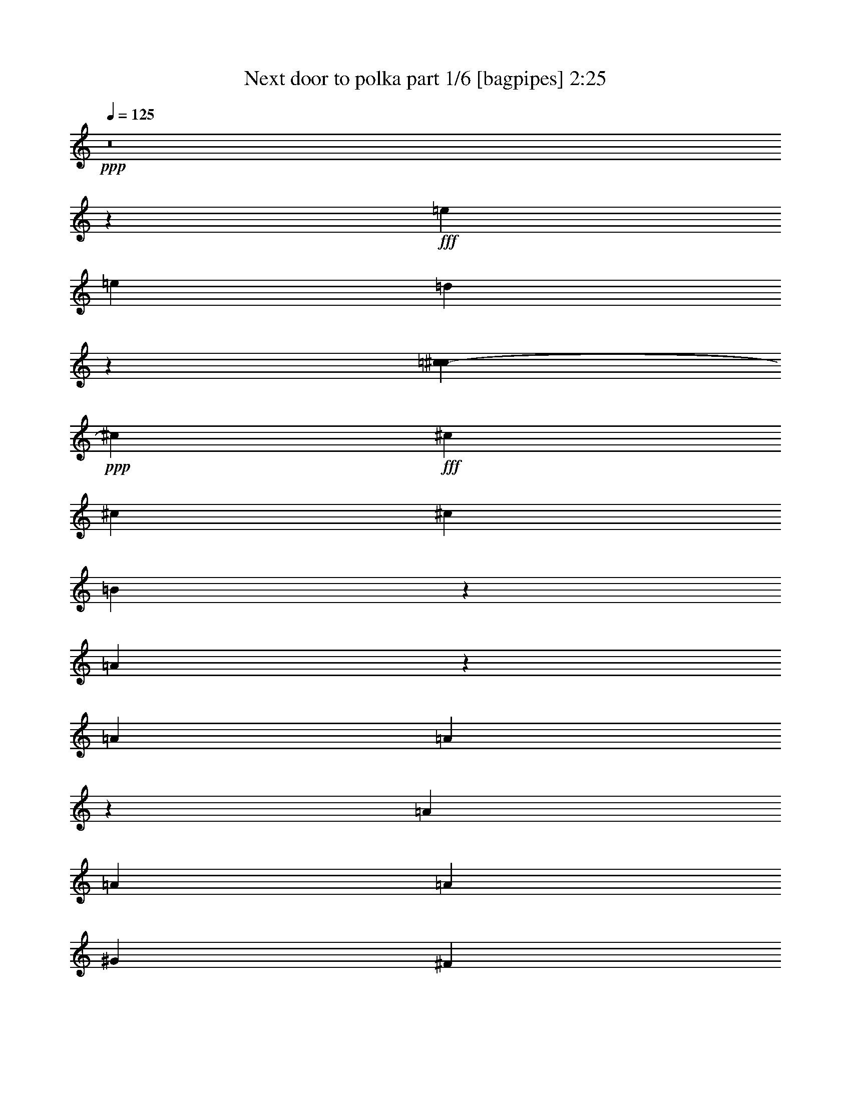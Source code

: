 % Produced with Bruzo's Transcoding Environment
% Transcribed by  Bruzo

X:1
T:  Next door to polka part 1/6 [bagpipes] 2:25
Z: Transcribed with BruTE 64
L: 1/4
Q: 125
K: C
+ppp+
z8
z56779/36560
+fff+
[=e6791/18280]
[=e311/914]
[=d40589/36560]
z5727/18280
[=c1479/7312^c1479/7312-]
+ppp+
[^c954/2285]
+fff+
[^c6791/36560]
[^c6791/18280]
[^c6791/18280]
[=B7337/36560]
z2551/18280
[=A20299/18280]
z27313/36560
[=A6791/18280]
[=A5531/7312]
z11949/36560
[=A6791/18280]
[=A6791/18280]
[=A6791/9140]
[^G13583/36560]
[^F5267/3656]
z189523/36560
[=E6791/18280]
[^F6791/9140]
[^F311/914]
[=E54341/36560]
z67333/18280
[=A6791/36560]
[=e6791/36560]
[=e6791/9140]
[=e311/914]
[=e6791/18280]
[=d6791/18280]
[=d3371/9140]
z171/457
[=d6791/36560]
[=d7331/36560=c7331/36560-]
[=c/8^c/8-]
+ppp+
[^c8473/36560]
+fff+
[^c1885/7312]
z17739/36560
[=B6637/4570]
z13627/18280
[=A6791/18280]
[=A6791/18280]
[=A2253/9140]
z/8
[=A311/914]
[=A137/457]
z4051/9140
[=A6791/18280]
[=A5433/7312]
[^G6791/18280]
[^F26593/18280]
[=E6791/18280]
[=E6791/9140]
[=E6791/36560]
[=E6791/36560]
[=E2261/2285]
z/8
[=E25419/36560]
[^D/8]
[=E23133/36560]
z54393/36560
[=E311/914]
[=E6791/18280]
[=E6791/18280]
[=A6791/18280]
[=A6791/18280]
[=A3424/2285]
z107059/36560
[=A6791/18280]
[^c311/914]
[^c6791/18280]
[^c6791/18280]
[^c6791/18280]
[^c6791/18280]
[^c5693/18280]
z7889/18280
[^c5649/18280]
[=c3697/18280^c3697/18280-]
+ppp+
[^c8473/36560]
+fff+
[^c12439/36560]
[^c6791/18280]
[^c6791/18280]
[=B13583/36560]
[=A6791/9140]
[=A6791/18280]
[=d6791/18280]
[=d6791/18280]
[=d311/914]
[=d6791/18280]
[=d6791/18280]
[=d6791/9140]
[=d2253/9140]
[^c/8]
[=d13583/36560]
[=d6791/18280]
[=d6791/18280]
[=d12439/36560]
[=d5433/7312]
[^c6791/18280]
[=d8473/36560]
[^d3697/18280=e3697/18280-]
+ppp+
[=e11297/36560]
+fff+
[=e6791/18280]
[=e6791/9140]
[=e13011/18280]
[=e6791/18280]
[=e12979/36560]
[^d/8]
[=e1923/7312]
[=e13583/36560]
[=e1729/4570]
z3333/9140
[=e9901/9140]
[=d1059/4570]
[^c1479/7312=d1479/7312-]
+ppp+
[=d11297/36560]
+fff+
[^c2393/1828]
z148477/36560
[=c1479/7312^c1479/7312-]
+ppp+
[^c11297/36560]
+fff+
[^c6791/18280]
[^c6791/9140]
[^c6791/9140]
[^c6791/18280]
[^c13583/36560]
[^c12439/36560]
[^c6791/18280]
[^c6791/18280]
[^c13583/36560]
[=B6791/18280]
[=A6791/9140]
[=A6791/18280]
[=d2253/9140]
z/8
[=d311/914]
[=d6791/18280]
[=d6791/18280]
[=d6791/9140]
[=d6791/18280]
[=d13583/36560]
[=d6791/18280]
[=d2253/9140]
z/8
[=d12439/36560]
[=d6791/18280]
[=d5433/7312]
[^c6791/18280]
[=d6791/18280]
[=e6791/18280]
[=e6791/18280]
[=e13011/18280]
[=e6791/18280]
[=e6791/18280]
[=e24879/36560]
[^c1479/7312=d1479/7312-]
+ppp+
[=d8473/36560]
+fff+
[=d6791/18280]
[=d6791/9140]
[^c9901/9140]
[^c6791/18280]
[=B6791/18280]
[=A66327/36560]
z74351/18280
[=e6791/18280]
[=e6791/18280]
[=e6791/18280]
[=d6791/18280]
[^c2547/3656]
z6929/9140
[^c6791/18280]
[^c13583/36560]
[^c6791/36560]
[^c6791/36560]
[=B6791/18280]
[=A1871/7312]
z57413/36560
[=A6791/18280]
[=A6791/36560]
[=A11329/36560]
z2261/9140
[=A40747/36560]
[=A12439/36560]
[=A6791/18280]
[^G6791/18280]
[^F54561/36560]
z187633/36560
[^F6791/9140]
[^F6791/18280]
[^F6791/18280]
[=E13201/9140]
z13487/4570
[=A5433/7312]
[=e6609/36560]
z6973/36560
[=e6791/9140]
[=e6791/18280]
[=e6791/18280]
[=d25529/36560]
z2815/7312
[^c6791/36560]
[^c5379/18280=c5379/18280]
[^c1923/7312]
[^c9031/36560]
z9067/18280
[=B10319/9140]
z19537/18280
[=A6791/18280]
[=A6791/18280]
[=A6791/18280]
[=A6791/18280]
[=A2927/9140]
z15457/36560
[=A12439/36560]
[=A6791/9140]
[^G13583/36560]
[^F6791/4570]
[=E2253/9140]
z/8
[=E13011/18280]
[=E6791/36560]
[=E6791/36560]
[=E20373/18280]
[=E311/457]
[^D3697/18280=E3697/18280-]
+ppp+
[=E20453/36560]
z20603/18280
+fff+
[=E6791/9140]
[=E2253/9140]
[^D/8]
[=E6791/18280]
[=A2253/9140]
z/8
[=A311/914]
[=A54389/36560]
z53727/18280
[=A6791/18280]
[^c6791/18280]
[^c6791/18280]
[^c6791/18280]
[^c311/914]
[^c6791/18280]
[^c6791/9140]
[^c12979/36560]
[=c/8]
[^c601/2285]
[^c6791/18280]
[^c6791/18280]
[^c6791/18280]
[=B12439/36560]
[=A5433/7312]
[=A6791/18280]
[=d6791/18280]
[=d6791/18280]
[=d6791/18280]
[=d6791/18280]
[=d6791/18280]
[=d13011/18280]
[=d8473/36560]
[^c3697/18280=d3697/18280-]
+ppp+
[=d11297/36560]
+fff+
[=d13583/36560]
[=d6791/18280]
[=d6791/18280]
[=d6791/9140]
[^c311/914]
[=d6791/18280]
[=e6791/18280]
[=e6791/18280]
[=e6791/9140]
[=e6791/9140]
[=e13583/36560]
[=e2959/9140]
[^d/8]
[=e1923/7312]
[=e6791/18280]
[=e6719/18280]
z13727/36560
[=e20373/18280]
[=d6791/18280]
[=d311/914]
[^c9493/7312]
z38781/9140
[^c6791/18280]
[^c6791/18280]
[^c13011/18280]
[^c6791/9140]
[^c6791/18280]
[^c11297/36560]
[=c1479/7312^c1479/7312-]
+ppp+
[^c8473/36560]
+fff+
[^c6791/18280]
[^c6791/18280]
[^c12439/36560]
[=B13583/36560]
[=A13343/36560]
z13821/36560
[=A6791/18280]
[=d6791/18280]
[=d6791/18280]
[=d6791/18280]
[=d6791/18280]
[=d13011/18280]
[=d6791/18280]
[=d6791/18280]
[=d6791/18280]
[=d13583/36560]
[=d6791/18280]
[=d6791/18280]
[=d13011/18280]
[^c6791/18280]
[=d6791/18280]
[=e6791/18280]
[=e6791/18280]
[=e6791/9140]
[=e6791/18280]
[=e9013/36560]
z/8
[=e26021/36560]
[=d6791/18280]
[=d13583/36560]
[=d6791/9140]
[^c2261/2285]
z/8
[^c311/914]
[=B6791/18280]
[=A68217/36560]
z80197/18280
[=e6791/18280]
[=e6791/18280]
[=d6791/18280]
[^c6791/9140]
[^c13583/36560]
[^c6791/18280]
[^c12439/36560]
[^c1573/9140]
z729/3656
[=B8139/7312]
z3341/1828
[=A6791/18280]
[=A26993/36560]
z13753/36560
[=A1703/9140]
z677/3656
[=A5433/7312]
[=A6791/18280]
[^G7323/36560]
z1279/9140
[^F27147/18280]
z8773/1828
[=E311/914]
[^F4411/7312]
[=F3697/18280^F3697/18280-]
+ppp+
[^F11297/36560]
+fff+
[=E27347/18280]
z107149/36560
[=e6791/18280]
[=e6791/18280]
[=e733/3656]
[^d1479/7312=e1479/7312-]
+ppp+
[=e11297/36560]
+fff+
[=e6791/18280]
[=e6791/18280]
[=d41001/36560]
z833/2285
[^c11297/36560]
[=c3697/18280^c3697/18280-]
+ppp+
[^c1307/2285]
+fff+
[^c13583/36560]
[=B27171/36560]
z27157/36560
[=A2253/9140]
[^G/8]
[=A13011/18280]
[=A6791/18280]
[=A6791/18280]
[=A6791/18280]
[=A6791/9140]
[=A13583/36560]
[=A6791/18280]
[=A6791/18280]
[^G12439/36560]
[^F54353/36560]
z3394/2285
[=E311/914]
[=E6791/9140]
[=E6791/36560]
[=E6791/36560]
[=E11297/36560]
[^D1479/7312=E1479/7312-]
+ppp+
[=E8473/36560]
+fff+
[=E6791/36560]
[=E6791/36560]
[=E80263/36560]
z94019/36560
[=A8473/36560]
[=c3697/18280^c3697/18280-]
+ppp+
[^c11297/36560]
+fff+
[^c13583/36560]
[^c6791/18280]
[^c6791/18280]
[^c6791/18280]
[^c13011/18280]
[^c6791/18280]
[^c6791/18280]
[^c6791/18280]
[^c6791/18280]
[^c6791/18280]
[=B6791/18280]
[=A4519/7312]
z/8
[=A12439/36560]
[=d6791/18280]
[=d6791/18280]
[=d13583/36560]
[=d6791/18280]
[=d6791/18280]
[=d6791/9140]
[=d311/914]
[=d6791/18280]
[=d6791/18280]
[=d6791/18280]
[=d6791/18280]
[=d6791/9140]
[^c13583/36560]
[=d6791/18280]
[=e12439/36560]
[=e6791/18280]
[=e5433/7312]
[=e6791/9140]
[=e6791/18280]
[=e6791/18280]
[=e6791/18280]
[=e311/914]
[=e6791/9140]
[=e20373/18280]
[=d5649/18280]
[^c3697/18280=d3697/18280-]
+ppp+
[=d8473/36560]
+fff+
[^c46047/36560]
z15029/3656
[=c3697/18280^c3697/18280-]
+ppp+
[^c5649/18280]
+fff+
[^c6791/18280]
[^c6791/9140]
[^c13011/18280]
[^c323/1828]
z3561/18280
[^c6791/9140]
[^c6791/18280]
[^c6791/18280]
[^c6791/18280]
[=B6791/18280]
[=A13011/18280]
[=A6791/18280]
[=d6791/18280]
[=d13583/36560]
[=d6791/18280]
[=d6791/18280]
[=d6791/9140]
[=d311/914]
[=d6791/18280]
[=d6791/18280]
[=d6791/18280]
[=d6791/18280]
[=d6791/18280]
[=d5433/7312]
[^c6791/18280]
[=d12439/36560]
[=e6791/18280]
[=e6791/18280]
[=e5433/7312]
[=e6791/18280]
[=e6791/18280]
[=e941/3656]
z824/2285
[^c/8]
[=d311/914]
[=d6791/18280]
[=d6791/9140]
[^c40747/36560]
[^c6791/18280]
[=B6791/18280]
[=A66799/36560]
z107483/36560
[^c6791/18280]
[=d9013/36560]
[^d/8]
[=e6791/18280]
[=e6791/18280]
[=e13011/18280]
[=e6791/18280]
[=e6791/18280]
[=e6751/18280]
z2273/9140
[^c/8]
[=d6791/18280]
[=d6791/18280]
[=d6791/9140]
[^c9901/9140]
[^c12979/36560]
[^A/8]
[=B601/2285]
[=A93741/36560]
z8
z67/16

X:2
T:  Next door to polka part 2/6 [clarinet] 2:25
Z: Transcribed with BruTE 64
L: 1/4
Q: 125
K: C
+ppp+
+fff+
[=A1347/1828]
[=B12899/18280]
[^c54657/36560]
z10735/1828
[^c26593/18280]
[=A52043/36560]
[^D1479/7312=E1479/7312-]
+ppp+
[=E4411/7312]
+fff+
[^F6791/9140]
[^G26593/18280]
[=A6791/4570]
[^F48077/36560]
[=F3697/18280^F3697/18280-]
+ppp+
[^F24879/36560]
+fff+
[=E6843/36560]
z337/1828
[=D6791/18280]
[=D6791/18280]
[^F2451/2285]
z107299/36560
[^D/8]
[=E23197/36560]
[=E5433/7312]
[^F24879/18280]
[=C/8]
[^C9901/9140]
[=D6791/18280]
[=E6791/18280]
[^C9153/36560]
z18011/36560
[^C7331/36560-]
[^C1563/9140^D1563/9140]
[=E39603/36560]
[^F6791/18280]
[=E13583/36560]
[=E5659/18280]
z7923/18280
[^F733/3656=E733/3656-]
[=C1563/9140=E1563/9140]
[^C26593/18280]
[^C52043/36560]
[^G,1479/7312=A,1479/7312-]
+ppp+
[=A,4411/7312]
+fff+
[=B,26021/36560]
[^C54329/36560]
[=D6791/4570]
[^F10621/7312]
z13663/36560
[=A,3451/18280]
z6681/36560
[=B,6791/18280]
[=A,6791/18280]
[=A,2253/9140]
z/8
[=A,13011/18280]
[^G,6791/18280]
[^G,38461/18280]
z/8
[^G,25419/36560]
[=G,/8]
[^G,23197/36560]
[^G,5433/7312]
[^C12019/9140]
[=C1479/7312^C1479/7312-]
+ppp+
[^C24879/36560]
+fff+
[^F6791/18280]
[^F6791/18280]
[^F6791/18280]
[^F1391/3656]
z6627/18280
[^F7331/36560]
[^D3697/18280=E3697/18280-]
+ppp+
[=E24879/36560]
+fff+
[^F6791/18280]
[=E13583/36560]
[^F6791/18280]
[=E461/1828]
z2243/4570
[^F6791/18280]
[=E26593/18280]
[=E13011/9140]
[^G3697/18280=A3697/18280-]
+ppp+
[=A1307/2285]
+fff+
[=E6791/9140]
[=E49759/36560]
[=F/8]
[^F26593/18280]
[^F24879/18280]
[=F/8]
[^F26593/18280]
[^F5433/7312]
[=A6791/9140]
[^G6791/4570]
[=E26593/18280]
[^G5433/7312]
[^G6791/9140]
[=E26593/18280]
[=A6791/9140]
[=B6791/9140]
[^c6791/9140]
[=B311/914]
[^c8473/36560]
[^D3697/18280=E3697/18280-]
+ppp+
[=E24879/36560]
+fff+
[^F5433/7312]
[=E6791/9140]
[^F6791/18280]
[^G311/914]
[=A6791/4570]
[=A54329/36560]
[=A26021/36560]
[=A5433/7312]
[=B6791/4570]
[^F26593/18280]
[^F49759/36560]
[=F/8]
[^F10637/7312]
[^F5433/7312]
[=A6791/9140]
[^G26593/18280]
[=E52043/36560]
[=F1479/7312^F1479/7312-]
+ppp+
[^F4411/7312]
+fff+
[=D6791/9140]
[=E664/457]
z853/2285
[^C6791/18280]
[=D6791/18280]
[=E6791/18280]
[=E311/914]
[=E1357/4570]
z2717/2285
[=E13583/36560]
[^F6791/18280]
[^G6791/18280]
[^G6791/18280]
[=B3541/9140]
z2033/3656
[=C1479/7312^C1479/7312-]
+ppp+
[^C52043/36560]
+fff+
[=E52583/36560]
[^G/8]
[=A23197/36560]
[=E5433/7312]
[=E26593/18280]
[=A6791/4570]
[^F6851/4570]
z299/914
[=D79/457]
z3631/18280
[=E403/2285]
z3567/18280
[^F849/4570]
[^F6791/36560]
[^F6791/18280]
[=D2279/9140]
z136859/36560
[^D1479/7312=E1479/7312-]
+ppp+
[=E4411/7312]
+fff+
[=D26021/36560]
[=D54329/36560]
[=A,20373/18280]
[=B,311/914]
[^C2691/3656]
z3459/9140
[^F8473/36560]
[^D3697/18280=E3697/18280-]
+ppp+
[=E19231/18280]
+fff+
[=D6791/18280]
[^C1603/2285]
z3489/9140
[=E6791/36560]
[=D6791/36560]
[^C6791/4570]
[=E52583/36560]
[=C/8]
[^C11599/18280]
[=D6791/9140]
[=E26593/18280]
[=D6791/4570]
[^F5271/3656]
z7029/18280
[=A,6791/18280]
[=B,13583/36560]
[=A,6791/18280]
[=A,6791/18280]
[=A,2897/9140]
z1947/4570
[^G,2253/9140]
z/8
[^G,8035/3656]
[^G,5433/7312]
[^G,26021/36560]
[^G,5433/7312]
[^C24879/18280]
[=C/8]
[^C6791/9140]
[^F311/914]
[^F6791/18280]
[^F6791/18280]
[^F1789/7312]
z18219/36560
[^F6791/18280]
[=E5433/7312]
[^F12439/36560]
[=E6791/18280]
[^F13583/36560]
[=E2679/7312]
z13769/36560
[^F6791/18280]
[=E26593/18280]
[=E10745/7312]
[^D/8]
[=E11599/18280]
[=A6791/9140]
[=B26593/18280]
[^F6791/4570]
[^F48077/36560]
[=F3697/18280^F3697/18280-]
+ppp+
[^F13011/9140]
+fff+
[^F6791/9140]
[=A13011/18280]
[^G6791/4570]
[=E52583/36560]
[=G/8]
[^G23197/36560]
[^G5433/7312]
[=E6791/4570]
[=A13011/18280]
[=B6791/9140]
[^c6791/9140]
[=B6791/18280]
[=A9013/36560]
[=G/8]
[^G26021/36560]
[=A5433/7312]
[=B6791/9140]
[^c6791/18280]
[=B6791/18280]
[=A26593/18280]
[=A52043/36560]
[^G1479/7312=A1479/7312-]
+ppp+
[=A4411/7312]
+fff+
[=A26021/36560]
[=B54329/36560]
[^F6791/4570]
[^F26593/18280]
[^F54329/36560]
[^F13011/18280]
[=A6791/9140]
[^G6791/4570]
[=E52583/36560]
[=F/8]
[^F11599/18280]
[=D6791/9140]
[=E10545/7312]
z5525/7312
[^C6791/18280]
[=D3389/18280]
z1701/9140
[=E6791/18280]
[^C5433/7312]
[^C884/2285]
z25459/36560
[=E13583/36560]
[^F3329/18280]
z1731/9140
[^G6791/18280]
[^F6791/9140]
[=E6791/18280]
[^C26593/18280]
[=E54329/36560]
[=A26021/36560]
[=E5433/7312]
[=E24879/18280]
[^G/8]
[=A6791/18280]
[^G6791/18280]
[^F503/3656]
z741/3656
[^F8115/7312]
z4553/7312
[^C/8]
[=D13583/36560]
[=E6791/18280]
[^F491/3656]
z542/2285
[=D39313/36560]
z67183/18280
[^D/8]
[=E11599/18280]
[^F6791/9140]
[=E3307/2285]
z8523/4570
[=E13583/36560]
[=C6407/9140]
z4269/2285
[=E6791/18280]
[=E13011/18280]
[^C20373/9140]
[=E311/457]
[=C3697/18280^C3697/18280-]
+ppp+
[^C1307/2285]
+fff+
[=E5433/7312]
[=E6791/4570]
[^F26593/18280]
[^F49759/36560]
[=F/8]
[^F39603/36560]
[=D13583/36560]
[=D6791/18280]
[^F6791/9140]
[=E2253/9140]
[^D/8]
[=E26593/18280]
[=E52043/36560]
[^G,1479/7312=A,1479/7312-]
+ppp+
[=A,4411/7312]
+fff+
[^C11297/18280]
z/8
[^C26593/18280]
[^C6791/9140]
[=E6791/18280]
[^F6791/18280]
[=E13583/36560]
[^F11977/36560]
z3511/9140
[^F6791/18280]
[=E54329/36560]
[=E11297/18280]
z/8
[=E20913/36560]
[^D3697/18280=E3697/18280-]
+ppp+
[=E52043/36560]
+fff+
[=E26593/18280]
[^F6791/9140]
[^F5433/7312]
[^F26593/18280]
[^F6791/4570]
[^F54329/36560]
[=E26593/18280]
[^G6791/9140]
[^G6791/9140]
[^G26593/18280]
[=E13011/9140]
[^G3697/18280=A3697/18280-]
+ppp+
[=A4411/7312]
+fff+
[=E13011/18280]
[=E6791/4570]
[=E6791/9140]
[=D13011/18280]
[^C6791/9140]
[^G329/1828]
z3501/18280
[^F8473/36560]
[^D3697/18280=E3697/18280-]
+ppp+
[=E13011/9140]
+fff+
[=E13011/18280]
[=E6791/9140]
[=E6791/4570]
[=E52583/36560]
[=F/8]
[^F11599/18280]
[^F6791/9140]
[^F26593/18280]
[^F6791/4570]
[^F26593/18280]
[^G54329/36560]
[=E6791/9140]
[^G6791/9140]
[^F26593/18280]
[=E54329/36560]
[=E26021/36560]
[=D5433/7312]
[^C6791/4570]
[=E6791/9140]
[=D13011/18280]
[^C6791/18280]
[=D6639/36560]
z6943/36560
[=E11337/36560]
z5629/18280
[^D/8]
[=E26593/18280]
[^G6791/9140]
[=E6791/9140]
[^F6791/4570]
[=A26593/18280]
[=E5677/18280]
z15811/36560
[=A80159/36560]
z8
z67/16

X:3
T:  Next door to polka part 3/6 [lute] 2:25
Z: Transcribed with BruTE 64
L: 1/4
Q: 125
K: C
+ppp+
+p+
[=A1347/3656^c1347/3656=e1347/3656]
+mf+
[=A1347/3656^c1347/3656=e1347/3656]
+p+
[=A1541/4570^c1541/4570=e1541/4570]
+mf+
[=A1347/3656^c1347/3656=e1347/3656]
+p+
[=A6791/18280^c6791/18280=e6791/18280]
+mf+
[=A6791/18280^c6791/18280=e6791/18280]
+p+
[=A6791/18280^c6791/18280=e6791/18280]
+mf+
[=A6791/18280^c6791/18280=e6791/18280]
+p+
[=A6791/18280^c6791/18280=e6791/18280]
+f+
[=A311/914^c311/914=e311/914]
+p+
[=A6791/18280^c6791/18280=e6791/18280]
+f+
[=A6791/18280^c6791/18280=e6791/18280]
+p+
[=A6791/18280^c6791/18280=e6791/18280]
+f+
[=A6791/18280^c6791/18280=e6791/18280]
+p+
[=A6791/18280^c6791/18280=e6791/18280]
+mf+
[=A6791/18280^c6791/18280=e6791/18280]
+p+
[=A13583/36560^c13583/36560=e13583/36560]
+f+
[=A6791/18280^c6791/18280=e6791/18280]
+mp+
[=A12439/36560^c12439/36560=e12439/36560]
+mf+
[=A6791/18280^c6791/18280=e6791/18280]
+p+
[=A13583/36560^c13583/36560=e13583/36560]
+f+
[=A6791/18280^c6791/18280=e6791/18280]
+p+
[=A6791/18280^c6791/18280=e6791/18280]
+mf+
[=A6791/18280^c6791/18280=e6791/18280]
+p+
[=A6791/18280^c6791/18280=e6791/18280]
+f+
[=A6791/18280^c6791/18280=e6791/18280]
+p+
[=A6791/18280^c6791/18280=e6791/18280]
+f+
[=A311/914^c311/914=e311/914]
+p+
[=A6791/18280^c6791/18280=e6791/18280]
+mf+
[=A6791/18280^c6791/18280=e6791/18280]
+p+
[=A6791/18280^c6791/18280=e6791/18280]
+f+
[=A13589/36560^c13589/36560=e13589/36560]
+p+
[=A6791/18280^c6791/18280=e6791/18280]
+mf+
[=A13583/36560^c13583/36560=e13583/36560]
+p+
[^G6791/18280=B6791/18280=e6791/18280]
+f+
[^G6791/18280=B6791/18280=e6791/18280]
+p+
[^G12439/36560=B12439/36560=e12439/36560]
+f+
[^G13583/36560=B13583/36560=e13583/36560]
+p+
[^G6791/18280=B6791/18280=e6791/18280]
+mf+
[^G6791/18280=B6791/18280=e6791/18280]
+p+
[=A2715/7312=d2715/7312^f2715/7312]
+mf+
[=A6791/18280=d6791/18280^f6791/18280]
+p+
[=A6791/18280=d6791/18280^f6791/18280]
+f+
[=A6791/18280=d6791/18280^f6791/18280]
+p+
[=A6791/18280=d6791/18280^f6791/18280]
+f+
[=A311/914=d311/914^f311/914]
+p+
[=A6791/18280=d6791/18280^f6791/18280]
+f+
[=A6791/18280=d6791/18280^f6791/18280]
+p+
[=A6791/18280=d6791/18280^f6791/18280]
+f+
[=A6791/18280=d6791/18280^f6791/18280]
+p+
[=A13583/36560=d13583/36560^f13583/36560]
+mf+
[=A6791/18280=d6791/18280^f6791/18280]
+p+
[=A6791/18280=d6791/18280^f6791/18280]
+f+
[=A6791/18280=d6791/18280^f6791/18280]
+p+
[=A311/914=d311/914^f311/914]
+mf+
[=A6791/18280=d6791/18280^f6791/18280]
+mp+
[^G2715/7312=B2715/7312=e2715/7312]
+ff+
[=B2715/7312=e2715/7312^g2715/7312]
+mp+
[^G6791/18280=B6791/18280=e6791/18280]
+ff+
[=B6791/18280=e6791/18280^g6791/18280]
+mf+
[^G2715/7312=B2715/7312=e2715/7312]
+f+
[=B2715/7312=e2715/7312^g2715/7312]
+mp+
[^G2715/7312=B2715/7312=e2715/7312]
+fff+
[=B12447/36560=e12447/36560^g12447/36560]
+p+
[^G6791/18280=B6791/18280=e6791/18280]
+mf+
[=B2715/7312=e2715/7312^g2715/7312]
+p+
[^F2715/7312=A2715/7312=d2715/7312=e2715/7312]
+f+
[^F13583/36560=A13583/36560=d13583/36560=e13583/36560]
+p+
[=E6791/18280^G6791/18280=B6791/18280=e6791/18280]
+f+
[^G6791/18280=B6791/18280^c6791/18280=e6791/18280]
+p+
[=D/8-=B/8^f/8-]
+ppp+
[=D1801/7312^f1801/7312]
+mf+
[=B6791/18280=d6791/18280^f6791/18280]
+p+
[=A311/914^c311/914=e311/914]
+mf+
[=A6791/18280^c6791/18280=e6791/18280]
+p+
[=A6791/18280^c6791/18280=e6791/18280]
+mf+
[=A6791/18280^c6791/18280=e6791/18280]
+p+
[=A6791/18280^c6791/18280=e6791/18280]
+f+
[=A6791/18280^c6791/18280=e6791/18280]
+p+
[=A6791/18280^c6791/18280=e6791/18280]
+mf+
[=A6791/18280^c6791/18280=e6791/18280]
+p+
[^G311/914=B311/914=e311/914]
+f+
[^G6791/18280=B6791/18280=e6791/18280]
+p+
[^G6791/18280=B6791/18280=e6791/18280]
+mf+
[^G6791/18280=B6791/18280=e6791/18280]
+p+
[^G13583/36560=B13583/36560=e13583/36560]
+mf+
[^G6791/18280=B6791/18280=e6791/18280]
+p+
[^G6791/18280=B6791/18280=e6791/18280]
+f+
[^G6791/18280=B6791/18280=e6791/18280]
+p+
[=A6791/18280^c6791/18280=e6791/18280]
+mf+
[=A311/914^c311/914=e311/914]
+mp+
[=A6791/18280^c6791/18280=e6791/18280]
+mf+
[=A6791/18280^c6791/18280=e6791/18280]
+p+
[=A6791/18280^c6791/18280=e6791/18280]
+f+
[=A6791/18280^c6791/18280=e6791/18280]
+p+
[=A6791/18280^c6791/18280=e6791/18280]
+mf+
[=A13589/36560^c13589/36560=e13589/36560]
+p+
[=A6791/18280^c6791/18280=e6791/18280]
+mf+
[=A13583/36560^c13583/36560=e13583/36560^g13583/36560]
+p+
[=E12439/36560^G12439/36560^c12439/36560=e12439/36560]
+mf+
[=A6791/18280^c6791/18280^f6791/18280]
+p+
[=A6791/18280^c6791/18280^f6791/18280]
+mf+
[=A13583/36560^c13583/36560^f13583/36560]
+p+
[^G6791/18280=B6791/18280=e6791/18280]
+f+
[=A2715/7312=d2715/7312^f2715/7312]
+p+
[=A6791/18280=d6791/18280^f6791/18280]
+mf+
[=A6791/18280=d6791/18280^f6791/18280]
+p+
[=A6791/18280=d6791/18280^f6791/18280]
+mf+
[=A311/914=d311/914^f311/914]
+p+
[=A6791/18280=d6791/18280^f6791/18280]
+f+
[=A6791/18280=d6791/18280^f6791/18280]
+p+
[=A6791/18280=d6791/18280^f6791/18280]
+f+
[=A6791/18280=d6791/18280^f6791/18280]
+p+
[=A6791/18280=d6791/18280^f6791/18280]
+f+
[=A6791/18280=d6791/18280^f6791/18280]
+p+
[=A13583/36560=d13583/36560^f13583/36560]
+mf+
[=A6791/18280=d6791/18280^f6791/18280]
+p+
[=A12439/36560=d12439/36560^f12439/36560]
+mf+
[=A6791/18280=d6791/18280^f6791/18280]
+p+
[=A13583/36560=d13583/36560^f13583/36560]
+mf+
[=A6791/18280=d6791/18280^f6791/18280]
[^G6791/18280=B6791/18280=e6791/18280]
+f+
[=B6791/18280=e6791/18280^g6791/18280]
+mf+
[^G2715/7312=B2715/7312=e2715/7312]
+fff+
[=B2715/7312=e2715/7312^g2715/7312]
+mf+
[^G6791/18280=B6791/18280=e6791/18280]
+f+
[=B311/914=e311/914^g311/914]
+mf+
[^G6791/18280=B6791/18280=e6791/18280]
+ff+
[=B13589/36560=e13589/36560^g13589/36560]
+p+
[^G6791/18280=B6791/18280=e6791/18280]
+mf+
[=B6791/18280=e6791/18280^g6791/18280]
+p+
[^G13583/36560=B13583/36560=e13583/36560]
+mf+
[=B6791/18280=e6791/18280^g6791/18280]
+p+
[^G2715/7312=B2715/7312=e2715/7312]
+f+
[=B2715/7312=e2715/7312^g2715/7312]
+p+
[=D12439/36560^G12439/36560=B12439/36560=e12439/36560]
+mf+
[=B13583/36560=d13583/36560=e13583/36560^g13583/36560]
+mp+
[=A6791/18280^c6791/18280=e6791/18280]
+mf+
[=A6791/18280^c6791/18280=e6791/18280]
+p+
[=A6791/18280^c6791/18280=e6791/18280]
+f+
[=A6791/18280^c6791/18280=e6791/18280]
+p+
[=A6791/18280^c6791/18280=e6791/18280]
+f+
[=A6791/18280^c6791/18280=e6791/18280]
+p+
[=A2715/7312=c2715/7312=e2715/7312]
+mf+
[^G12433/36560=B12433/36560=e12433/36560]
+p+
[^G6791/18280=B6791/18280=e6791/18280]
+f+
[^G6791/18280=B6791/18280=e6791/18280]
+p+
[^G6791/18280=B6791/18280=e6791/18280]
+mf+
[^G6791/18280=B6791/18280=e6791/18280]
+p+
[^G13583/36560=B13583/36560=e13583/36560]
+mf+
[^G6791/18280=B6791/18280=e6791/18280]
+p+
[^G6791/18280=B6791/18280=e6791/18280]
+f+
[^G6791/18280=B6791/18280=e6791/18280]
+p+
[=A12433/36560^c12433/36560=e12433/36560]
+mf+
[=A6791/18280^c6791/18280=e6791/18280]
+p+
[=A6791/18280^c6791/18280=e6791/18280]
+mf+
[=A6791/18280^c6791/18280=e6791/18280]
+p+
[=A6791/18280^c6791/18280=e6791/18280]
+mf+
[=A6791/18280^c6791/18280=e6791/18280]
+p+
[=A6791/18280^c6791/18280=e6791/18280]
+mf+
[=A13589/36560^c13589/36560=e13589/36560]
+p+
[=A13583/36560^c13583/36560=e13583/36560]
+mf+
[=A12439/36560^c12439/36560=e12439/36560]
+p+
[=A6791/18280^c6791/18280=e6791/18280]
+f+
[=A6791/18280^c6791/18280=e6791/18280]
+p+
[=A13583/36560^c13583/36560=e13583/36560]
+f+
[=A6791/18280^c6791/18280=e6791/18280]
+p+
[=A6791/18280^c6791/18280=e6791/18280]
+mf+
[=A6791/18280^c6791/18280=e6791/18280]
+mp+
[=A6791/18280=d6791/18280^f6791/18280]
+mf+
[=A6791/18280=d6791/18280^f6791/18280]
+p+
[=A311/914=d311/914^f311/914]
+mf+
[=A6791/18280=d6791/18280^f6791/18280]
+p+
[=A6791/18280=d6791/18280^f6791/18280]
+mf+
[=A6791/18280=d6791/18280^f6791/18280]
+p+
[=A6791/18280=d6791/18280^f6791/18280]
+mf+
[=A6791/18280=d6791/18280^f6791/18280]
+p+
[=A6791/18280=d6791/18280^f6791/18280]
+f+
[=A13583/36560=d13583/36560^f13583/36560]
+p+
[=A12439/36560=d12439/36560^f12439/36560]
+mf+
[=A6791/18280=d6791/18280^f6791/18280]
+mp+
[=A6791/18280=d6791/18280^f6791/18280]
+mf+
[=A13583/36560=d13583/36560^f13583/36560]
+p+
[=A6791/18280=d6791/18280^f6791/18280]
+mf+
[=A6791/18280=d6791/18280^f6791/18280]
+mp+
[^G6791/18280=B6791/18280=e6791/18280]
+ff+
[=B6791/18280=e6791/18280^g6791/18280]
+mf+
[^G2715/7312=B2715/7312=e2715/7312]
+f+
[=B311/914=e311/914^g311/914]
+mp+
[^G2715/7312=B2715/7312=e2715/7312]
+f+
[=B6791/18280=e6791/18280^g6791/18280]
+mf+
[^G6791/18280=B6791/18280=e6791/18280]
+f+
[=B13589/36560=e13589/36560^g13589/36560]
+p+
[^G6791/18280=B6791/18280=e6791/18280]
+mf+
[=B6791/18280=e6791/18280^g6791/18280]
+p+
[^G13583/36560=B13583/36560=e13583/36560]
+mf+
[=B6791/18280=e6791/18280^g6791/18280]
+p+
[^G12439/36560=B12439/36560=e12439/36560]
+f+
[=B6791/18280=e6791/18280^g6791/18280]
+p+
[^G13583/36560=B13583/36560=e13583/36560]
+f+
[=B6791/18280=e6791/18280^g6791/18280]
+p+
[=A6791/18280^c6791/18280=e6791/18280]
+f+
[=A6791/18280^c6791/18280=e6791/18280]
+p+
[=A6791/18280^c6791/18280=e6791/18280]
+f+
[=A6791/18280^c6791/18280=e6791/18280]
+p+
[=A6791/18280^c6791/18280=e6791/18280]
+f+
[=A311/914^c311/914=e311/914]
+p+
[=A6791/18280^c6791/18280=e6791/18280]
+mf+
[=A6791/18280^c6791/18280=e6791/18280]
+p+
[=E6791/18280^G6791/18280=B6791/18280=e6791/18280]
+mf+
[^G2715/7312=B2715/7312^c2715/7312=e2715/7312]
+p+
[=E6791/18280^G6791/18280=B6791/18280=e6791/18280]
+mf+
[^G13583/36560=B13583/36560^c13583/36560=e13583/36560]
+p+
[=E6791/18280^G6791/18280=B6791/18280=e6791/18280]
+f+
[^G6791/18280=B6791/18280^c6791/18280=e6791/18280]
+mp+
[=E12439/36560^G12439/36560=B12439/36560=e12439/36560]
+mf+
[^G1697/4570=B1697/4570^c1697/4570=e1697/4570]
+p+
[=A2715/7312^c2715/7312=e2715/7312]
+mf+
[=A6791/18280^c6791/18280=e6791/18280]
+p+
[=A6791/18280^c6791/18280=e6791/18280]
+mf+
[=A6791/18280^c6791/18280=e6791/18280]
+p+
[=A6791/18280^c6791/18280=e6791/18280]
+mf+
[=A6791/18280^c6791/18280=e6791/18280]
+p+
[=A6791/18280^c6791/18280=e6791/18280]
+mf+
[=A12447/36560^c12447/36560=e12447/36560]
+p+
[=A6791/18280^c6791/18280=e6791/18280]
+mf+
[=A6791/18280^c6791/18280=e6791/18280]
+p+
[=A6791/18280^c6791/18280=e6791/18280]
+mf+
[=A6791/18280^c6791/18280=e6791/18280]
+p+
[=E13583/36560=A13583/36560=B13583/36560=e13583/36560]
+f+
[=A2715/7312^c2715/7312=e2715/7312=b2715/7312]
+p+
[=E6791/18280=A6791/18280=B6791/18280=e6791/18280]
+mf+
[=A6791/18280^c6791/18280=e6791/18280=b6791/18280]
+p+
[=A12433/36560=d12433/36560^f12433/36560]
+mf+
[=A6791/18280=d6791/18280^f6791/18280]
+p+
[=A6791/18280=d6791/18280^f6791/18280]
+f+
[=A6791/18280=d6791/18280^f6791/18280]
+p+
[=A6791/18280=d6791/18280^f6791/18280]
+f+
[=A6791/18280=d6791/18280^f6791/18280]
+p+
[=A6791/18280=d6791/18280^f6791/18280]
+mf+
[=A6791/18280=d6791/18280^f6791/18280]
+p+
[=A6791/18280=d6791/18280^f6791/18280]
+mf+
[=A311/914=d311/914^f311/914]
+p+
[=A6791/18280=d6791/18280^f6791/18280]
+f+
[=A6791/18280=d6791/18280^f6791/18280]
+p+
[=A6791/18280=d6791/18280^f6791/18280]
+mf+
[=A13583/36560=d13583/36560^f13583/36560]
+p+
[=A6791/18280=d6791/18280^f6791/18280]
+f+
[=A6791/18280=d6791/18280^f6791/18280]
+mf+
[^G2715/7312=B2715/7312=e2715/7312]
+ff+
[=B2715/7312=e2715/7312^g2715/7312]
+mf+
[^G311/914=B311/914=e311/914]
+ff+
[=B6791/18280=e6791/18280^g6791/18280]
+mp+
[^G6791/18280=B6791/18280=e6791/18280]
+f+
[=B6791/18280=e6791/18280^g6791/18280]
+mf+
[^G2715/7312=B2715/7312=e2715/7312]
+ff+
[=B13589/36560=e13589/36560^g13589/36560]
+p+
[=A6791/18280=d6791/18280^f6791/18280]
+mf+
[=d6791/18280^f6791/18280=a6791/18280]
+p+
[=A13583/36560=d13583/36560^f13583/36560]
+mf+
[=d12439/36560^f12439/36560=a12439/36560]
+p+
[^G6791/18280=B6791/18280=e6791/18280]
+mf+
[=B6791/18280=e6791/18280^g6791/18280]
+p+
[^G1697/4570=B1697/4570=e1697/4570]
+mf+
[=B6791/18280=e6791/18280^g6791/18280]
+p+
[=E6791/18280=A6791/18280=B6791/18280=e6791/18280]
+f+
[=A6791/18280^c6791/18280=e6791/18280]
+p+
[=A6791/18280^c6791/18280=e6791/18280]
+mf+
[=A311/914^c311/914=e311/914]
+p+
[=A6791/18280^c6791/18280=e6791/18280]
+f+
[=A6791/18280^c6791/18280=e6791/18280]
+p+
[=A6791/18280^c6791/18280=e6791/18280]
+f+
[=A6791/18280^c6791/18280=e6791/18280]
+p+
[^G6791/18280=B6791/18280=e6791/18280]
+f+
[^G6791/18280=B6791/18280=e6791/18280]
+p+
[^G13583/36560=B13583/36560=e13583/36560]
+f+
[^G6791/18280=B6791/18280=e6791/18280]
+p+
[^G12439/36560=B12439/36560=e12439/36560]
+mf+
[^G6791/18280=B6791/18280=e6791/18280]
+p+
[^G6791/18280=B6791/18280=e6791/18280]
+f+
[^G13583/36560=B13583/36560=e13583/36560]
+p+
[=A2715/7312^c2715/7312=e2715/7312]
+f+
[=A6791/18280^c6791/18280=e6791/18280]
+p+
[=A6791/18280^c6791/18280=e6791/18280]
+mf+
[=A6791/18280^c6791/18280=e6791/18280]
+p+
[=A6791/18280^c6791/18280=e6791/18280]
+f+
[=A311/914^c311/914=e311/914]
+p+
[=A6791/18280^c6791/18280=e6791/18280]
+mf+
[=A13589/36560^c13589/36560=e13589/36560]
+p+
[=A6791/18280^c6791/18280=e6791/18280]
+mf+
[=A6791/18280^c6791/18280=e6791/18280]
+p+
[=A6791/18280^c6791/18280=e6791/18280]
+mf+
[=A13583/36560^c13583/36560=e13583/36560]
+p+
[=A6791/18280^c6791/18280=e6791/18280]
+f+
[=A6791/18280^c6791/18280=e6791/18280=b6791/18280]
+p+
[=E777/2285=A777/2285=B777/2285=e777/2285]
+mf+
[=A6791/18280=d6791/18280^f6791/18280]
+p+
[=A13583/36560=d13583/36560^f13583/36560]
+mf+
[=A6791/18280=d6791/18280^f6791/18280]
+p+
[=A6791/18280=d6791/18280^f6791/18280]
+mf+
[=A6791/18280=d6791/18280^f6791/18280]
+p+
[=A6791/18280=d6791/18280^f6791/18280]
+mf+
[=A6791/18280=d6791/18280^f6791/18280]
+p+
[=A6791/18280=d6791/18280^f6791/18280]
+mf+
[=A311/914=d311/914^f311/914]
+p+
[=A6791/18280=d6791/18280^f6791/18280]
+f+
[=A6791/18280=d6791/18280^f6791/18280]
+p+
[=A6791/18280=d6791/18280^f6791/18280]
+f+
[=A6791/18280=d6791/18280^f6791/18280]
+p+
[=A13583/36560=d13583/36560^f13583/36560]
+f+
[=A6791/18280=d6791/18280^f6791/18280]
+p+
[=A6791/18280=d6791/18280^f6791/18280]
+f+
[=A6791/18280=d6791/18280^f6791/18280]
+mp+
[^G311/914=B311/914=e311/914]
+ff+
[=B6791/18280=e6791/18280^g6791/18280]
+mp+
[^G2715/7312=B2715/7312=e2715/7312]
+ff+
[=B6791/18280=e6791/18280^g6791/18280]
+mp+
[^G6791/18280=B6791/18280=e6791/18280]
+ff+
[=B6791/18280=e6791/18280^g6791/18280]
+mf+
[^G2715/7312=B2715/7312=e2715/7312]
+f+
[=B13589/36560=e13589/36560^g13589/36560]
+p+
[^G6791/18280=B6791/18280=e6791/18280]
+f+
[=B311/914=e311/914^g311/914]
+p+
[=D6791/18280^G6791/18280=B6791/18280=e6791/18280]
+f+
[=B6791/18280=d6791/18280=e6791/18280^g6791/18280]
+p+
[=D6791/18280^G6791/18280=B6791/18280=e6791/18280]
+f+
[=B1697/4570=e1697/4570^g1697/4570]
+p+
[^G2715/7312=B2715/7312=e2715/7312]
+mf+
[=B6791/18280=e6791/18280^g6791/18280]
+p+
[^F2715/7312=A2715/7312^c2715/7312=e2715/7312]
+f+
[=A6791/18280^c6791/18280=e6791/18280^f6791/18280]
+p+
[^F311/914=A311/914^c311/914=e311/914]
+f+
[=A6791/18280^c6791/18280=e6791/18280^f6791/18280]
+p+
[^F6791/18280=A6791/18280^c6791/18280=e6791/18280]
+mf+
[=A2715/7312^c2715/7312=e2715/7312^f2715/7312]
+mp+
[^F2715/7312=A2715/7312^c2715/7312=e2715/7312]
+mf+
[=A2715/7312^c2715/7312=e2715/7312^f2715/7312]
+p+
[=E6791/18280^G6791/18280=B6791/18280=e6791/18280]
+mf+
[=B6791/18280^c6791/18280=e6791/18280^g6791/18280]
+p+
[=E311/914^G311/914=B311/914=e311/914]
+mf+
[=B6791/18280^c6791/18280=e6791/18280^g6791/18280]
+p+
[^F2715/7312=A2715/7312^c2715/7312=e2715/7312]
+mf+
[=B6791/18280=e6791/18280^g6791/18280]
+p+
[^G13583/36560=B13583/36560=e13583/36560]
+f+
[=B6791/18280=e6791/18280^g6791/18280]
+p+
[=A6791/18280^c6791/18280=e6791/18280]
+mf+
[=A6791/18280^c6791/18280=e6791/18280]
+p+
[=A6791/18280^c6791/18280=e6791/18280]
+f+
[=A311/914^c311/914=e311/914]
+p+
[=A6791/18280^c6791/18280=e6791/18280]
+f+
[=A6791/18280^c6791/18280=e6791/18280]
+p+
[=A6791/18280^c6791/18280=e6791/18280]
+mf+
[=A13589/36560^c13589/36560=e13589/36560]
+p+
[=A6791/18280^c6791/18280=e6791/18280]
+mf+
[=A6791/18280^c6791/18280=e6791/18280]
+p+
[=A6791/18280^c6791/18280=e6791/18280]
+mf+
[=A13583/36560^c13583/36560=e13583/36560]
+p+
[=A12439/36560^c12439/36560=e12439/36560]
+f+
[=A6791/18280^c6791/18280=e6791/18280]
+p+
[=A6791/18280^c6791/18280=e6791/18280]
+mf+
[=A13583/36560^c13583/36560=e13583/36560]
+p+
[=A6791/18280=d6791/18280^f6791/18280]
+f+
[=A6791/18280=d6791/18280^f6791/18280]
+p+
[=A6791/18280=d6791/18280^f6791/18280]
+f+
[=A6791/18280=d6791/18280^f6791/18280]
+p+
[=A6791/18280=d6791/18280^f6791/18280]
+mf+
[=A311/914=d311/914^f311/914]
+p+
[=A6791/18280=d6791/18280^f6791/18280]
+mf+
[=A6791/18280=d6791/18280^f6791/18280]
+mp+
[=A6791/18280=d6791/18280^f6791/18280]
+mf+
[=A6791/18280=d6791/18280^f6791/18280]
+p+
[=A6791/18280=d6791/18280^f6791/18280]
+mf+
[=A6791/18280=d6791/18280^f6791/18280]
+p+
[=A13583/36560=d13583/36560^f13583/36560]
+mf+
[=A6791/18280=d6791/18280^f6791/18280]
+p+
[=A12439/36560=d12439/36560^f12439/36560]
+mf+
[=A6791/18280=d6791/18280^f6791/18280]
+mp+
[^G13583/36560=B13583/36560=e13583/36560]
+f+
[=B2715/7312=e2715/7312^g2715/7312]
+mf+
[^G6791/18280=B6791/18280=e6791/18280]
+f+
[=B6791/18280=e6791/18280^g6791/18280]
+mp+
[^G6791/18280=B6791/18280=e6791/18280]
+fff+
[=B6791/18280=e6791/18280^g6791/18280]
+mp+
[^G2715/7312=B2715/7312=e2715/7312]
+ff+
[=B12447/36560=e12447/36560^g12447/36560]
+p+
[^G6791/18280=B6791/18280=e6791/18280]
+mf+
[=B2715/7312=e2715/7312^g2715/7312]
+p+
[^G2715/7312=B2715/7312=e2715/7312]
+mf+
[=B6791/18280=e6791/18280^g6791/18280]
+p+
[^G6791/18280=B6791/18280=e6791/18280]
+mf+
[=B1697/4570=e1697/4570^g1697/4570]
+p+
[^G2715/7312=B2715/7312=e2715/7312]
+mf+
[=B6791/18280=e6791/18280^g6791/18280]
+p+
[=A12439/36560^c12439/36560=e12439/36560]
+mf+
[=A13583/36560^c13583/36560=e13583/36560]
+p+
[=A6791/18280^c6791/18280=e6791/18280]
+f+
[=A6791/18280^c6791/18280=e6791/18280]
+p+
[=A6791/18280^c6791/18280=e6791/18280]
+mf+
[=A6791/18280^c6791/18280=e6791/18280]
+p+
[=A6791/18280^c6791/18280=e6791/18280]
+f+
[^G6791/18280=B6791/18280=e6791/18280]
+p+
[^G6791/18280=B6791/18280=e6791/18280]
+mf+
[^G311/914=B311/914=e311/914]
+p+
[^G6791/18280=B6791/18280=e6791/18280]
+f+
[^G6791/18280=B6791/18280=e6791/18280]
+p+
[=A6791/18280^c6791/18280=e6791/18280]
+mf+
[=A6791/18280^c6791/18280=e6791/18280]
+p+
[^G13583/36560=B13583/36560=e13583/36560]
+f+
[^G6791/18280=B6791/18280=e6791/18280]
+p+
[=A6791/18280^c6791/18280=e6791/18280]
+mf+
[=A6791/18280^c6791/18280=e6791/18280]
+p+
[=A311/914^c311/914=e311/914]
+mf+
[=A6791/18280^c6791/18280=e6791/18280]
+p+
[=A6791/18280^c6791/18280=e6791/18280]
+mf+
[=A6791/18280^c6791/18280=e6791/18280]
+p+
[=A6791/18280^c6791/18280=e6791/18280]
+mf+
[=A13589/36560^c13589/36560=e13589/36560]
+p+
[=A6791/18280^c6791/18280=e6791/18280]
+f+
[=A6791/18280^c6791/18280=e6791/18280]
+p+
[=A13583/36560^c13583/36560=e13583/36560]
+mf+
[=A12439/36560^c12439/36560=e12439/36560]
+p+
[=E6791/18280=A6791/18280=B6791/18280=e6791/18280]
+f+
[=A6791/18280^c6791/18280=e6791/18280=b6791/18280]
+p+
[=E6791/18280=A6791/18280=B6791/18280=e6791/18280]
+mf+
[=A13583/36560^c13583/36560=e13583/36560=b13583/36560]
+mp+
[=A6791/18280=d6791/18280^f6791/18280]
+f+
[=A6791/18280=d6791/18280^f6791/18280]
+p+
[=A6791/18280=d6791/18280^f6791/18280]
+mf+
[=A6791/18280=d6791/18280^f6791/18280]
+p+
[=A311/914=d311/914^f311/914]
+mf+
[=A6791/18280=d6791/18280^f6791/18280]
+mp+
[=A6791/18280=d6791/18280^f6791/18280]
+mf+
[=A6791/18280=d6791/18280^f6791/18280]
+p+
[=A6791/18280=d6791/18280^f6791/18280]
+mf+
[=A6791/18280=d6791/18280^f6791/18280]
+p+
[=A6791/18280=d6791/18280^f6791/18280]
+f+
[=A13583/36560=d13583/36560^f13583/36560]
+p+
[=A12439/36560=d12439/36560^f12439/36560]
+mf+
[=A6791/18280=d6791/18280^f6791/18280]
+p+
[=A6791/18280=d6791/18280^f6791/18280]
+f+
[=A6791/18280=d6791/18280^f6791/18280]
+mp+
[^G1697/4570=B1697/4570=e1697/4570]
+f+
[=B6791/18280=e6791/18280^g6791/18280]
+mp+
[^G6791/18280=B6791/18280=e6791/18280]
+fff+
[=B6791/18280=e6791/18280^g6791/18280]
+mp+
[^G6791/18280=B6791/18280=e6791/18280]
+f+
[=B311/914=e311/914^g311/914]
+mp+
[^G2715/7312=B2715/7312=e2715/7312]
+f+
[=B13589/36560=e13589/36560^g13589/36560]
+p+
[^G6791/18280=B6791/18280=e6791/18280]
+mf+
[=B6791/18280=e6791/18280^g6791/18280]
+p+
[^G6791/18280=B6791/18280=e6791/18280]
+mf+
[=B6791/18280=e6791/18280^g6791/18280]
+p+
[^F13583/36560^G13583/36560=B13583/36560=e13583/36560]
+mf+
[^G2715/7312=B2715/7312=e2715/7312^f2715/7312]
+p+
[^G12439/36560=B12439/36560=e12439/36560]
+mf+
[^G6791/18280=B6791/18280=e6791/18280]
+p+
[=A6791/18280^c6791/18280=e6791/18280]
+mf+
[=A13583/36560^c13583/36560=e13583/36560]
+p+
[=A6791/18280^c6791/18280=e6791/18280]
+f+
[=A6791/18280^c6791/18280=e6791/18280]
+p+
[=A6791/18280^c6791/18280=e6791/18280]
+mf+
[=A6791/18280^c6791/18280=e6791/18280]
+p+
[=A6791/18280^c6791/18280=e6791/18280]
+mf+
[=A311/914^c311/914=e311/914]
+p+
[^G6791/18280=B6791/18280=e6791/18280]
+mf+
[^G6791/18280=B6791/18280=e6791/18280]
+p+
[^G6791/18280=B6791/18280=e6791/18280]
+f+
[^G6791/18280=B6791/18280=e6791/18280]
+p+
[^G6791/18280=B6791/18280=e6791/18280]
+f+
[^G13583/36560=B13583/36560=e13583/36560]
+p+
[^G6791/18280=B6791/18280=e6791/18280]
+mf+
[^G6791/18280=B6791/18280=e6791/18280]
+p+
[=A12439/36560^c12439/36560=e12439/36560]
+mf+
[=A13583/36560^c13583/36560=e13583/36560]
+p+
[=A6791/18280^c6791/18280=e6791/18280]
+mf+
[=A6791/18280^c6791/18280=e6791/18280]
+p+
[=A6791/18280^c6791/18280=e6791/18280]
+mf+
[=A6791/18280^c6791/18280=e6791/18280]
+p+
[=A6791/18280^c6791/18280=e6791/18280]
+mf+
[=A13589/36560^c13589/36560=e13589/36560]
+p+
[=A6791/18280^c6791/18280=e6791/18280]
+f+
[=A311/914^c311/914=e311/914]
+p+
[=A6791/18280^c6791/18280=e6791/18280]
+f+
[=A6791/18280^c6791/18280=e6791/18280]
+p+
[=E6791/18280=A6791/18280=B6791/18280=e6791/18280]
+f+
[=A6791/18280^c6791/18280=e6791/18280=b6791/18280]
+p+
[=E1697/4570=A1697/4570=B1697/4570=e1697/4570]
+f+
[=A6791/18280^c6791/18280=e6791/18280=b6791/18280]
+p+
[=A6791/18280=d6791/18280^f6791/18280]
+f+
[=A6791/18280=d6791/18280^f6791/18280]
+p+
[=A311/914=d311/914^f311/914]
+f+
[=A6791/18280=d6791/18280^f6791/18280]
+p+
[=A6791/18280=d6791/18280^f6791/18280]
+f+
[=A6791/18280=d6791/18280^f6791/18280]
+p+
[=A6791/18280=d6791/18280^f6791/18280]
+f+
[=A6791/18280=d6791/18280^f6791/18280]
+mp+
[=A6791/18280=d6791/18280^f6791/18280]
+f+
[=A6791/18280=d6791/18280^f6791/18280]
+p+
[=A6791/18280=d6791/18280^f6791/18280]
+mf+
[=A311/914=d311/914^f311/914]
+p+
[=D6791/18280=A6791/18280^c6791/18280^f6791/18280]
+f+
[=A6791/18280^c6791/18280=d6791/18280^f6791/18280]
+p+
[=A6791/18280=d6791/18280^f6791/18280]
+f+
[=A13583/36560=d13583/36560^f13583/36560]
+mf+
[^G2715/7312=B2715/7312=e2715/7312]
+ff+
[=B6791/18280=e6791/18280^g6791/18280]
+mp+
[^G6791/18280=B6791/18280=e6791/18280]
+ff+
[=B2715/7312=e2715/7312^g2715/7312]
+mp+
[^G12433/36560=B12433/36560=e12433/36560]
+ff+
[=B6791/18280=e6791/18280^g6791/18280]
+mp+
[^G6791/18280=B6791/18280=e6791/18280]
+ff+
[=B13589/36560=e13589/36560^g13589/36560]
+p+
[=A6791/18280=d6791/18280^f6791/18280]
+mf+
[=d2715/7312^f2715/7312=a2715/7312]
+p+
[=A6791/18280=d6791/18280^f6791/18280]
+mf+
[=d6791/18280^f6791/18280=a6791/18280]
+p+
[^G13583/36560=B13583/36560=e13583/36560]
+f+
[=B12439/36560=e12439/36560^g12439/36560]
+p+
[^G2715/7312=B2715/7312=e2715/7312]
+mf+
[=B6791/18280=e6791/18280^g6791/18280]
+p+
[=E13583/36560=A13583/36560=B13583/36560=e13583/36560]
+mf+
[=A6791/18280^c6791/18280=e6791/18280]
+p+
[=A6791/18280^c6791/18280=e6791/18280]
+mf+
[=A6791/18280^c6791/18280=e6791/18280]
+p+
[=A6791/18280^c6791/18280=e6791/18280]
+f+
[=A311/914^c311/914=e311/914]
+p+
[=A6791/18280^c6791/18280=e6791/18280]
+mf+
[=A6791/18280^c6791/18280=e6791/18280]
+p+
[^G6791/18280=B6791/18280=e6791/18280]
+f+
[^G6791/18280=B6791/18280=e6791/18280]
+p+
[^G6791/18280=B6791/18280=e6791/18280]
+mf+
[^G6791/18280=B6791/18280=e6791/18280]
+p+
[^G6791/18280=B6791/18280=e6791/18280]
+f+
[^G13583/36560=B13583/36560=e13583/36560]
+p+
[^G12439/36560=B12439/36560=e12439/36560]
+mf+
[^G6791/18280=B6791/18280=e6791/18280]
+p+
[=A2715/7312^c2715/7312=e2715/7312]
+mf+
[=A13583/36560^c13583/36560=e13583/36560]
+mp+
[=A6791/18280^c6791/18280=e6791/18280]
+mf+
[=A6791/18280^c6791/18280=e6791/18280]
+p+
[=A6791/18280^c6791/18280=e6791/18280]
+mf+
[=A6791/18280^c6791/18280=e6791/18280]
+p+
[=A6791/18280^c6791/18280=e6791/18280]
+f+
[=A12447/36560^c12447/36560=e12447/36560]
+p+
[=A6791/18280^c6791/18280=e6791/18280]
+mf+
[=A6791/18280^c6791/18280=e6791/18280]
+p+
[=A6791/18280^c6791/18280=e6791/18280]
+f+
[=A6791/18280^c6791/18280=e6791/18280]
+p+
[=A6791/18280^c6791/18280=e6791/18280]
+mf+
[=A6791/18280^c6791/18280=e6791/18280]
+p+
[=A13583/36560^c13583/36560=e13583/36560]
+mf+
[=A6791/18280^c6791/18280=e6791/18280]
+p+
[=A777/2285=d777/2285^f777/2285]
+mf+
[=A6791/18280=d6791/18280^f6791/18280]
+p+
[=A13583/36560=d13583/36560^f13583/36560]
+f+
[=A6791/18280=d6791/18280^f6791/18280]
+p+
[=A6791/18280=d6791/18280^f6791/18280]
+f+
[=A6791/18280=d6791/18280^f6791/18280]
+p+
[=A6791/18280=d6791/18280^f6791/18280]
+mf+
[=A6791/18280=d6791/18280^f6791/18280]
+p+
[=A6791/18280=d6791/18280^f6791/18280]
+mf+
[=A311/914=d311/914^f311/914]
+p+
[=A6791/18280=d6791/18280^f6791/18280]
+mf+
[=A6791/18280=d6791/18280^f6791/18280]
+p+
[=A6791/18280=d6791/18280^f6791/18280]
+mf+
[=A6791/18280=d6791/18280^f6791/18280]
+p+
[=A13583/36560=d13583/36560^f13583/36560]
+mf+
[=A6791/18280=d6791/18280^f6791/18280]
[^G2715/7312=B2715/7312=e2715/7312]
+ff+
[=B2715/7312=e2715/7312^g2715/7312]
+mf+
[^G777/2285=B777/2285=e777/2285]
+fff+
[=B13583/36560=e13583/36560^g13583/36560]
+mp+
[^G6791/18280=B6791/18280=e6791/18280]
+f+
[=B2715/7312=e2715/7312^g2715/7312]
+mf+
[^G6791/18280=B6791/18280=e6791/18280]
+ff+
[=B13589/36560=e13589/36560^g13589/36560]
+p+
[^G6791/18280=B6791/18280=e6791/18280]
+f+
[=B6791/18280=e6791/18280^g6791/18280]
+p+
[^G6791/18280=B6791/18280=e6791/18280]
+mf+
[=B12433/36560=e12433/36560^g12433/36560]
+p+
[^G2715/7312=B2715/7312=e2715/7312]
+mf+
[=B6791/18280=e6791/18280^g6791/18280]
+p+
[^G2715/7312=B2715/7312=e2715/7312]
+mf+
[=B6791/18280=e6791/18280^g6791/18280]
+p+
[^F13583/36560=A13583/36560^c13583/36560=e13583/36560]
+mf+
[=A6791/18280^c6791/18280=e6791/18280^f6791/18280]
+p+
[^F2715/7312=A2715/7312^c2715/7312=e2715/7312]
+mf+
[=A2715/7312^c2715/7312=e2715/7312^f2715/7312]
+p+
[^F311/914=A311/914^c311/914=e311/914]
+mf+
[=A6791/18280=c6791/18280=e6791/18280]
+p+
[=A6791/18280=c6791/18280=e6791/18280]
+mf+
[=A6791/18280=c6791/18280=e6791/18280]
+p+
[=D6791/18280^G6791/18280=B6791/18280=e6791/18280]
+mf+
[^G2715/7312=B2715/7312=d2715/7312=e2715/7312]
+p+
[=D2715/7312^G2715/7312=B2715/7312=e2715/7312]
+f+
[^G2715/7312=B2715/7312=d2715/7312=e2715/7312]
+p+
[=D12433/36560^G12433/36560=B12433/36560=e12433/36560]
+mf+
[^G2715/7312=B2715/7312=d2715/7312=e2715/7312]
+p+
[=D2715/7312^G2715/7312=B2715/7312=e2715/7312]
+mf+
[^G2715/7312=B2715/7312=d2715/7312=e2715/7312]
+p+
[=A2715/7312^c2715/7312=e2715/7312]
+mf+
[=A13583/36560^c13583/36560=e13583/36560]
+p+
[=A6791/18280^c6791/18280=e6791/18280]
+f+
[=A6791/18280^c6791/18280=e6791/18280]
+p+
[=A6791/18280^c6791/18280=e6791/18280]
+mf+
[=A311/914^c311/914=e311/914]
+p+
[=A6791/18280^c6791/18280=e6791/18280]
+f+
[=A13589/36560^c13589/36560=e13589/36560]
+p+
[=A6791/18280^c6791/18280=e6791/18280]
+mf+
[=A6791/18280^c6791/18280=e6791/18280]
+p+
[=A6791/18280^c6791/18280=e6791/18280]
+mf+
[=A6791/18280^c6791/18280=e6791/18280]
+p+
[=A6791/18280^c6791/18280=e6791/18280]
+f+
[=A6791/18280^c6791/18280=e6791/18280]
+p+
[=A311/914^c311/914=e311/914]
+f+
[=A6791/18280^c6791/18280=e6791/18280]
+p+
[=A6791/18280=d6791/18280^f6791/18280]
+f+
[=A6791/18280=d6791/18280^f6791/18280]
+mp+
[=A13583/36560=d13583/36560^f13583/36560]
+f+
[=A6791/18280=d6791/18280^f6791/18280]
+p+
[=A6791/18280=d6791/18280^f6791/18280]
+f+
[=A6791/18280=d6791/18280^f6791/18280]
+p+
[=A6791/18280=d6791/18280^f6791/18280]
+mf+
[=A311/914=d311/914^f311/914]
+p+
[=A6791/18280=d6791/18280^f6791/18280]
+f+
[=A6791/18280=d6791/18280^f6791/18280]
+p+
[=A6791/18280=d6791/18280^f6791/18280]
+mf+
[=A6791/18280=d6791/18280^f6791/18280]
+p+
[=A6791/18280=d6791/18280^f6791/18280]
+f+
[=A6791/18280=d6791/18280^f6791/18280]
+p+
[=A6791/18280=d6791/18280^f6791/18280]
+f+
[=B13583/36560=e13583/36560^g13583/36560]
+mf+
[^G12439/36560=B12439/36560=e12439/36560]
+ff+
[=B6791/18280=e6791/18280^g6791/18280]
+mf+
[^G6791/18280=B6791/18280=e6791/18280]
+fff+
[=B13583/36560=e13583/36560^g13583/36560]
+mf+
[^G6791/18280=B6791/18280=e6791/18280]
+ff+
[=B6791/18280=e6791/18280^g6791/18280]
+mf+
[^G2715/7312=B2715/7312=e2715/7312]
+f+
[=B175/457=e175/457^g175/457]
z6694/2285
+p+
[^F6791/18280=A6791/18280^c6791/18280=e6791/18280]
+mf+
[=A6791/18280^c6791/18280=e6791/18280^f6791/18280]
+p+
[^F12439/36560=A12439/36560^c12439/36560=e12439/36560]
+f+
[=A6791/18280^c6791/18280=e6791/18280^f6791/18280]
+p+
[^F1697/4570=A1697/4570^c1697/4570=e1697/4570]
+f+
[=A2715/7312^c2715/7312=e2715/7312^f2715/7312]
+p+
[^G6791/18280=B6791/18280=e6791/18280]
+mf+
[=B6791/18280=e6791/18280^g6791/18280]
+p+
[=A2715/7312^c2715/7312=e2715/7312]
+mf+
[=A6791/18280^c6791/18280=e6791/18280]
+p+
[=A311/914^c311/914=e311/914]
+f+
[=A6791/18280^c6791/18280=e6791/18280]
+p+
[=A6791/18280^c6791/18280=e6791/18280]
+mf+
[=A6791/18280^c6791/18280=e6791/18280]
+p+
[=A6791/18280^c6791/18280=e6791/18280]
+f+
[=A6791/18280^c6791/18280=e6791/18280]
+p+
[=A13583/36560^c13583/36560=e13583/36560]
+f+
[=A6791/18280^c6791/18280=e6791/18280]
+p+
[=A6791/18280^c6791/18280=e6791/18280]
+mf+
[=A12439/36560^c12439/36560=e12439/36560]
+p+
[=E6791/18280=A6791/18280=B6791/18280=e6791/18280]
+f+
[=A13583/36560^c13583/36560=e13583/36560=b13583/36560]
+p+
[=E6791/18280=A6791/18280=B6791/18280=e6791/18280]
+mf+
[=A13589/36560^c13589/36560=e13589/36560=b13589/36560]
+p+
[=A6791/18280=d6791/18280^f6791/18280]
+mf+
[=d6791/18280^f6791/18280=a6791/18280]
+p+
[=A6791/18280=d6791/18280^f6791/18280]
+f+
[=d6791/18280^f6791/18280=a6791/18280]
+p+
[=A311/914=d311/914^f311/914]
+mf+
[=d2715/7312^f2715/7312=a2715/7312]
+mp+
[=A2715/7312=d2715/7312^f2715/7312]
+mf+
[=d6791/18280^f6791/18280=a6791/18280]
+p+
[=A6791/18280=d6791/18280^f6791/18280]
+mf+
[=d1697/4570^f1697/4570=a1697/4570]
+p+
[=A6791/18280=d6791/18280^f6791/18280]
+f+
[=d6791/18280^f6791/18280=a6791/18280]
+p+
[=A2715/7312=d2715/7312^f2715/7312]
+f+
[=d777/2285^f777/2285=a777/2285]
+p+
[=A13583/36560=d13583/36560^f13583/36560]
+mf+
[=d6791/18280^f6791/18280=a6791/18280]
+p+
[^G2715/7312=B2715/7312=e2715/7312]
+mf+
[=B2715/7312=e2715/7312^g2715/7312]
+p+
[^G6791/18280=B6791/18280=e6791/18280]
+f+
[=B6791/18280=e6791/18280^g6791/18280]
+p+
[^G6791/18280=B6791/18280=e6791/18280]
+mf+
[=B6791/18280=e6791/18280^g6791/18280]
+p+
[^G311/914=B311/914=e311/914]
+f+
[=B6791/18280=e6791/18280^g6791/18280]
+mp+
[^G6791/18280=B6791/18280=e6791/18280]
+f+
[=B6791/18280=e6791/18280^g6791/18280]
+mp+
[^G6791/18280=B6791/18280=e6791/18280]
+fff+
[=B13583/36560=e13583/36560^g13583/36560]
+mp+
[^G6791/18280=B6791/18280=e6791/18280]
+ff+
[=B6791/18280=e6791/18280^g6791/18280]
+mp+
[^G6791/18280=B6791/18280=e6791/18280]
+ff+
[=B12447/36560=e12447/36560^g12447/36560]
+mp+
[=E6791/18280=A6791/18280=B6791/18280=e6791/18280]
+f+
[=A2715/7312^c2715/7312=e2715/7312]
+p+
[=A6791/18280^c6791/18280=e6791/18280]
+mf+
[=A6791/18280^c6791/18280=e6791/18280]
+p+
[=A6791/18280^c6791/18280=e6791/18280]
+f+
[=A6791/18280^c6791/18280=e6791/18280]
+p+
[=A6791/18280^c6791/18280=e6791/18280]
+f+
[=A13583/36560^c13583/36560=e13583/36560]
+p+
[^G12439/36560=B12439/36560=e12439/36560]
+mf+
[^G6791/18280=B6791/18280=e6791/18280]
+p+
[^G6791/18280=B6791/18280=e6791/18280]
+f+
[^G13583/36560=B13583/36560=e13583/36560]
+p+
[^G6791/18280=B6791/18280=e6791/18280]
+mf+
[^G6791/18280=B6791/18280=e6791/18280]
+p+
[^G6791/18280=B6791/18280=e6791/18280]
+f+
[^G6791/18280=B6791/18280=e6791/18280]
+p+
[=A2715/7312^c2715/7312=e2715/7312]
+mf+
[=A311/914^c311/914=e311/914]
+p+
[=A6791/18280^c6791/18280=e6791/18280]
+f+
[=A6791/18280^c6791/18280=e6791/18280]
+p+
[=A6791/18280^c6791/18280=e6791/18280]
+mf+
[=A6791/18280^c6791/18280=e6791/18280]
+p+
[=A6791/18280^c6791/18280=e6791/18280]
+mf+
[=A6791/18280^c6791/18280=e6791/18280]
+p+
[=A13583/36560^c13583/36560=e13583/36560]
+mf+
[=A6791/18280^c6791/18280=e6791/18280]
+p+
[=A12439/36560^c12439/36560=e12439/36560]
+mf+
[=A6791/18280^c6791/18280=e6791/18280]
+p+
[=E13583/36560=A13583/36560=B13583/36560=e13583/36560]
+mf+
[=A6791/18280^c6791/18280=e6791/18280=b6791/18280]
+p+
[=E6791/18280=A6791/18280=B6791/18280=e6791/18280]
+mf+
[=A13589/36560^c13589/36560=e13589/36560=b13589/36560]
+p+
[=A6791/18280=d6791/18280^f6791/18280]
+mf+
[=d2715/7312^f2715/7312=a2715/7312]
+p+
[=A311/914=d311/914^f311/914]
+mf+
[=d6791/18280^f6791/18280=a6791/18280]
+p+
[=A2715/7312=d2715/7312^f2715/7312]
+f+
[=d6791/18280^f6791/18280=a6791/18280]
+p+
[=A6791/18280=d6791/18280^f6791/18280]
+f+
[=d6791/18280^f6791/18280=a6791/18280]
+p+
[=A2715/7312=d2715/7312^f2715/7312]
+mf+
[=d13583/36560^f13583/36560=a13583/36560]
+p+
[=A6791/18280=d6791/18280^f6791/18280]
+f+
[=d777/2285^f777/2285=a777/2285]
+p+
[=A6791/18280=d6791/18280^f6791/18280]
+mf+
[=d13583/36560^f13583/36560=a13583/36560]
+p+
[=A6791/18280=d6791/18280^f6791/18280]
+f+
[=d6791/18280^f6791/18280=a6791/18280]
+p+
[^G6791/18280=B6791/18280=e6791/18280]
+mf+
[=B6791/18280=e6791/18280^g6791/18280]
+p+
[^G2715/7312=B2715/7312=e2715/7312]
+mf+
[=B6791/18280=e6791/18280^g6791/18280]
+p+
[^G311/914=B311/914=e311/914]
+mf+
[=B6791/18280=e6791/18280^g6791/18280]
+p+
[^G6791/18280=B6791/18280=e6791/18280]
+f+
[=B6791/18280=e6791/18280^g6791/18280]
+mp+
[=A6791/18280=d6791/18280^f6791/18280]
+ff+
[=d6791/18280^f6791/18280=a6791/18280]
+mp+
[=A13583/36560=d13583/36560^f13583/36560]
+ff+
[=d6791/18280^f6791/18280=a6791/18280]
+mf+
[^G6791/18280=B6791/18280=e6791/18280]
+ff+
[=B12439/36560=e12439/36560^g12439/36560]
+mp+
[^G13583/36560=B13583/36560=e13583/36560]
+ff+
[=B13589/36560=e13589/36560^g13589/36560]
+p+
[=E6791/18280=A6791/18280=B6791/18280=e6791/18280]
+mf+
[=A2715/7312^c2715/7312=e2715/7312]
+p+
[=A6791/18280^c6791/18280=e6791/18280]
+mf+
[=A6791/18280^c6791/18280=e6791/18280]
+p+
[=A6791/18280^c6791/18280=e6791/18280]
+f+
[=A6791/18280^c6791/18280=e6791/18280]
+p+
[=A311/914^c311/914=e311/914]
+mf+
[=A6791/18280^c6791/18280=e6791/18280]
+p+
[=A6791/18280^c6791/18280=e6791/18280]
+f+
[=A6791/18280^c6791/18280=e6791/18280]
+p+
[=A6791/18280^c6791/18280=e6791/18280]
+mf+
[=A13583/36560^c13583/36560=e13583/36560]
+p+
[=A6791/18280^c6791/18280=e6791/18280]
+mf+
[=A6791/18280^c6791/18280=e6791/18280]
+p+
[=A6791/18280^c6791/18280=e6791/18280]
+f+
[=A311/914^c311/914=e311/914]
+p+
[^G6791/18280=B6791/18280=e6791/18280]
+mf+
[^G6791/18280=B6791/18280=e6791/18280]
+p+
[^G6791/18280=B6791/18280=e6791/18280]
+mf+
[^G6791/18280=B6791/18280=e6791/18280]
+p+
[^G6791/18280=B6791/18280=e6791/18280]
+f+
[^G6791/18280=B6791/18280=e6791/18280]
+p+
[^F2715/7312=A2715/7312^c2715/7312=e2715/7312]
+f+
[=A6791/18280^c6791/18280=e6791/18280^f6791/18280]
+mp+
[=A311/914=d311/914^f311/914]
+mf+
[=A6791/18280=d6791/18280^f6791/18280]
+p+
[=A6791/18280=d6791/18280^f6791/18280]
+f+
[=A6791/18280=d6791/18280^f6791/18280]
+p+
[=A13583/36560=d13583/36560=f13583/36560]
+f+
[=A6791/18280=d6791/18280=f6791/18280]
+p+
[=A6791/18280=d6791/18280=f6791/18280]
+f+
[=A13589/36560=d13589/36560=f13589/36560]
+p+
[=E6791/18280=A6791/18280=B6791/18280=e6791/18280]
+ff+
[=A311/914^c311/914=e311/914=b311/914]
+mp+
[=E6791/18280=A6791/18280=B6791/18280=e6791/18280]
+ff+
[=A2715/7312^c2715/7312=e2715/7312=b2715/7312]
+mp+
[=A2715/7312^c2715/7312=e2715/7312]
+f+
[=A6791/18280^c6791/18280=e6791/18280]
+mp+
[=A6791/18280^c6791/18280=e6791/18280]
+ff+
[=A6791/18280^c6791/18280=e6791/18280]
+p+
[=A6791/18280^c6791/18280=e6791/18280]
+f+
[=A13583/36560^c13583/36560=e13583/36560]
+mp+
[=A12439/36560^c12439/36560=e12439/36560]
+f+
[=A6791/18280^c6791/18280=e6791/18280]
+mp+
[=A6791/18280^c6791/18280=e6791/18280]
+fff+
[=A13583/36560^c13583/36560=e13583/36560]
+p+
[=A6791/18280^c6791/18280=e6791/18280]
+ff+
[=A13589/36560^c13589/36560=e13589/36560]
[=A6723/2285^c6723/2285=e6723/2285]
z101/16

X:4
T:  Next door to polka part 4/6 [pibgorn] 2:25
Z: Transcribed with BruTE 64
L: 1/4
Q: 125
K: C
+ppp+
z1347/3656
+mp+
[=E469/1828=A469/1828^c469/1828]
z8209/18280
[=E8717/36560=A8717/36560^c8717/36560]
z3667/7312
+pp+
[=E1817/7312=A1817/7312^c1817/7312]
z18079/36560
+p+
[=E9341/36560=A9341/36560^c9341/36560]
z1783/3656
[=E959/3656=A959/3656^c959/3656]
z1027/2285
[=E8703/36560=A8703/36560^c8703/36560]
z18461/36560
[=E8959/36560=A8959/36560^c8959/36560]
z3641/7312
+mp+
[=E1843/7312=A1843/7312^c1843/7312]
z17957/36560
[=E9463/36560=A9463/36560^c9463/36560]
z8279/18280
+p+
[=E8577/36560=A8577/36560^c8577/36560]
z4647/9140
[=E552/2285=A552/2285^c552/2285]
z18339/36560
[=E9081/36560=A9081/36560^c9081/36560]
z18083/36560
+mp+
[=E9337/36560=A9337/36560^c9337/36560]
z17827/36560
+p+
[=E9593/36560=A9593/36560^c9593/36560]
z4109/9140
[=E8699/36560=A8699/36560^c8699/36560]
z3693/7312
+mp+
[=E1791/7312=A1791/7312-^c1791/7312]
+ppp+
[=A/8]
z13639/36560
+mp+
[=E9211/36560=A9211/36560^c9211/36560]
z17947/36560
+p+
[=E9473/36560^G9473/36560=B9473/36560]
z4137/9140
[=E8587/36560^G8587/36560=B8587/36560]
z9289/18280
+pp+
[=E4421/18280^G4421/18280=B4421/18280]
z3663/7312
+mp+
[^F1821/7312=A1821/7312=d1821/7312]
z18059/36560
[^F9361/36560=A9361/36560=d9361/36560]
z17803/36560
+p+
[^F9617/36560=A9617/36560=d9617/36560]
z3281/7312
+mp+
[^F873/3656=A873/3656=d873/3656]
z18427/36560
[^F8993/36560=A8993/36560=d8993/36560]
z3633/7312
+pp+
[^F1851/7312=A1851/7312=d1851/7312]
z17909/36560
+mp+
[^F9511/36560=A9511/36560=d9511/36560]
z16511/36560
+p+
[^F539/2285=A539/2285=d539/2285]
z927/1828
+pp+
[^G111/457=B111/457=e111/457]
z4571/9140
+mp+
[^G571/2285=B571/2285=e571/2285]
z4507/9140
[^G587/2285=B587/2285=e587/2285]
z17773/36560
[^G3681/18280=B3681/18280=e3681/18280-]
+ppp+
[=e/8]
z14089/36560
+p+
[^G8761/36560=B8761/36560=e8761/36560]
z18403/36560
+pp+
[=A9017/36560=e9017/36560^f9017/36560]
z4537/9140
+mp+
[=B1159/4570=e1159/4570^g1159/4570]
z17899/36560
[^F9521/36560=B9521/36560=d9521/36560]
z16501/36560
[=E4317/18280=A4317/18280^c4317/18280]
z18523/36560
[=E8897/36560=A8897/36560^c8897/36560]
z18267/36560
+pp+
[=E9153/36560=A9153/36560^c9153/36560]
z18011/36560
[=E9409/36560=A9409/36560^c9409/36560]
z4439/9140
+p+
[=E604/2285^G604/2285=B604/2285]
z16357/36560
[=E4389/18280^G4389/18280=B4389/18280]
z919/1828
[=E113/457^G113/457=B113/457]
z4531/9140
[=E581/2285^G581/2285=B581/2285]
z17861/36560
+pp+
[=E9559/36560=A9559/36560^c9559/36560]
z2057/4570
+p+
[=E8679/36560=A8679/36560^c8679/36560]
z9239/18280
[=E4471/18280=A4471/18280^c4471/18280]
z3643/7312
[=E/4=A/4^c/4-]
+ppp+
[^c927/7312]
z13397/36560
+p+
[^G9453/36560^c9453/36560=e9453/36560]
z17711/36560
+mp+
[^F9709/36560=A9709/36560^c9709/36560]
z3261/7312
+pp+
[^F883/3656=A883/3656^c883/3656]
z3667/7312
+mp+
[^F1817/7312=A1817/7312=d1817/7312]
z18079/36560
+p+
[^F9341/36560=A9341/36560=d9341/36560]
z39/80
[^F21/80=A21/80=d21/80]
z3285/7312
[^F871/3656=A871/3656=d871/3656]
z18447/36560
[^F8973/36560=A8973/36560=d8973/36560]
z18191/36560
+pp+
[^F9229/36560=A9229/36560=d9229/36560]
z1121/2285
+mp+
[^F2371/9140=A2371/9140=d2371/9140]
z16537/36560
+p+
[^F4299/18280=A4299/18280=d4299/18280]
z9287/18280
[^F4423/18280=A4423/18280=d4423/18280]
z9159/18280
[^G4551/18280=B4551/18280=e4551/18280]
z3611/7312
[^G1873/7312=B1873/7312=e1873/7312]
z17799/36560
+mp+
[^G9621/36560=B9621/36560=e9621/36560]
z16401/36560
+p+
[^G4367/18280-=B4367/18280=e4367/18280]
+ppp+
[^G/8]
z693/1828
+p+
[^G899/3656=B899/3656=e899/3656]
z3635/7312
+mp+
[^G1849/7312=B1849/7312=e1849/7312]
z17919/36560
[^G9501/36560=B9501/36560=e9501/36560]
z413/914
+p+
[^G1723/7312=B1723/7312=d1723/7312]
z18543/36560
+mp+
[=E8877/36560=A8877/36560^c8877/36560]
z18287/36560
+pp+
[=E9133/36560=A9133/36560^c9133/36560]
z18031/36560
+p+
[=E9389/36560=A9389/36560^c9389/36560]
z2221/4570
[=E2413/9140^G2413/9140=B2413/9140]
z1637/3656
[=E1753/7312^G1753/7312=B1753/7312]
z18399/36560
+mp+
[=E9021/36560^G9021/36560=B9021/36560]
z1134/2285
+pp+
[=E2319/9140^G2319/9140=B2319/9140]
z17881/36560
+p+
[=E9539/36560^G9539/36560=B9539/36560]
z4119/9140
+mp+
[=E8659/36560=A8659/36560^c8659/36560]
z3701/7312
+p+
[=E1783/7312=A1783/7312^c1783/7312]
z1141/2285
+pp+
[=E2291/9140=A2291/9140^c2291/9140]
z225/457
+p+
[=E/4=A/4-^c/4]
+ppp+
[=A485/3656]
z2635/7312
+mp+
[=E1935/7312=A1935/7312^c1935/7312]
z8173/18280
+p+
[=E8789/36560=A8789/36560^c8789/36560]
z2297/4570
[=E2261/9140=A2261/9140^c2261/9140]
z453/914
+mp+
[=E465/1828=A465/1828^c465/1828]
z2233/4570
+p+
[^F2389/9140=A2389/9140=d2389/9140]
z16459/36560
+mp+
[^F2169/9140=A2169/9140=d2169/9140]
z3699/7312
[^F1785/7312=A1785/7312=d1785/7312]
z18239/36560
+p+
[^F9181/36560=A9181/36560=d9181/36560]
z17983/36560
+pp+
[^F9437/36560=A9437/36560=d9437/36560]
z1108/2285
+p+
[^F2423/9140=A2423/9140=d2423/9140]
z16329/36560
[^F4403/18280=A4403/18280=d4403/18280]
z18359/36560
[^F9061/36560=A9061/36560=d9061/36560]
z18103/36560
+mp+
[^G9317/36560=B9317/36560=e9317/36560]
z17847/36560
+pp+
[^G9573/36560=B9573/36560=e9573/36560]
z16449/36560
+p+
[^G4343/18280=B4343/18280=e4343/18280]
z9239/18280
+pp+
[^G4471/18280=B4471/18280-=e4471/18280]
+ppp+
[=B/8]
z3413/9140
+pp+
[^G4599/18280=B4599/18280=e4599/18280]
z8987/18280
+p+
[^G4723/18280=B4723/18280=e4723/18280]
z17711/36560
+pp+
[^G9709/36560=B9709/36560=e9709/36560]
z16313/36560
+mp+
[^G4411/18280=B4411/18280=e4411/18280]
z9171/18280
[=E4539/18280=A4539/18280^c4539/18280]
z18079/36560
[=E9341/36560=A9341/36560^c9341/36560]
z39/80
+p+
[=E21/80=A21/80^c21/80]
z3285/7312
+pp+
[=E871/3656=A871/3656^c871/3656]
z9227/18280
[=E4483/18280^G4483/18280=B4483/18280]
z3641/7312
+mp+
[=E1843/7312^G1843/7312=B1843/7312]
z17957/36560
+p+
[=E9463/36560^G9463/36560=B9463/36560]
z8279/18280
+pp+
[=E8577/36560^G8577/36560=B8577/36560]
z4647/9140
+p+
[=E552/2285=A552/2285^c552/2285]
z4583/9140
[=E568/2285=A568/2285^c568/2285]
z18069/36560
+mp+
[=E9351/36560=A9351/36560^c9351/36560]
z17813/36560
+p+
[=E3661/18280=A3661/18280-^c3661/18280]
+ppp+
[=A/8]
z1413/3656
+p+
[=E109/457=A109/457^c109/457]
z18437/36560
+pp+
[=E8983/36560=A8983/36560^c8983/36560]
z9091/18280
+mp+
[=B4619/18280^c4619/18280=e4619/18280]
z17919/36560
+pp+
[=B9501/36560^c9501/36560=e9501/36560]
z16521/36560
+p+
[^F4307/18280=A4307/18280=d4307/18280]
z1855/3656
[^F887/3656=A887/3656=d887/3656]
z9147/18280
+pp+
[^F4563/18280=A4563/18280=d4563/18280]
z9019/18280
+p+
[^F4691/18280=A4691/18280=d4691/18280]
z17783/36560
[^F9637/36560=A9637/36560=d9637/36560]
z1024/2285
+pp+
[^F8751/36560=A8751/36560=d8751/36560]
z9207/18280
[^F4503/18280=A4503/18280=d4503/18280]
z9079/18280
+mp+
[^F4631/18280=A4631/18280=d4631/18280]
z8951/18280
+p+
[^G4759/18280=B4759/18280=e4759/18280]
z2063/4570
+pp+
[^G8631/36560=B8631/36560=e8631/36560]
z18533/36560
+p+
[^G8887/36560=B8887/36560=e8887/36560]
z18277/36560
[^G/4=B/4-=e/4]
+ppp+
[=B4573/36560]
z13451/36560
+mp+
[=A9399/36560=d9399/36560^f9399/36560]
z8883/18280
+pp+
[=A4827/18280=d4827/18280^f4827/18280]
z409/914
+mp+
[=B1755/7312=e1755/7312^g1755/7312]
z1839/3656
+p+
[=B903/3656=e903/3656^g903/3656]
z18127/36560
+mp+
[=E9293/36560=A9293/36560^c9293/36560]
z8939/18280
[=E4771/18280=A4771/18280^c4771/18280]
z206/457
+p+
[=E1731/7312=A1731/7312^c1731/7312]
z18509/36560
+pp+
[=E8911/36560=A8911/36560^c8911/36560]
z913/1828
+mp+
[=E229/914^G229/914=B229/914]
z3601/7312
[=E1883/7312^G1883/7312=B1883/7312]
z17749/36560
+p+
[=E9671/36560^G9671/36560=B9671/36560]
z16351/36560
+pp+
[=E549/2285^G549/2285=B549/2285]
z919/1828
+p+
[=E113/457=A113/457^c113/457]
z18117/36560
[=E9303/36560=A9303/36560^c9303/36560]
z17861/36560
[=E9559/36560=A9559/36560^c9559/36560]
z16463/36560
+mp+
[=E542/2285-=A542/2285^c542/2285]
+ppp+
[=E/8]
z6961/18280
+pp+
[=E558/2285=A558/2285^c558/2285]
z4559/9140
[=E574/2285=A574/2285^c574/2285]
z17981/36560
[=B9439/36560^c9439/36560=e9439/36560]
z4433/9140
+p+
[^F1211/4570=A1211/4570=d1211/4570]
z16327/36560
+pp+
[^F1101/4570=A1101/4570=d1101/4570]
z4589/9140
+mp+
[^F1133/4570=A1133/4570=d1133/4570]
z905/1828
+pp+
[^F233/914=A233/914=d233/914]
z4461/9140
[^F1197/4570=A1197/4570=d1197/4570]
z8223/18280
+p+
[^F8689/36560=A8689/36560=d8689/36560]
z9241/18280
+mp+
[^F4469/18280=A4469/18280=d4469/18280]
z9117/18280
+p+
[^F4593/18280=A4593/18280=d4593/18280]
z8989/18280
[^F4721/18280=A4721/18280=d4721/18280]
z8861/18280
[^G4849/18280=B4849/18280=e4849/18280]
z4081/9140
+mp+
[^G8811/36560=B8811/36560=e8811/36560]
z18353/36560
[^G9067/36560=B9067/36560=e9067/36560]
z18097/36560
[^G/4-=B/4=e/4]
+ppp+
[^G4753/36560]
z13279/36560
+mp+
[^G9571/36560=B9571/36560=e9571/36560]
z1645/3656
[^G1737/7312=B1737/7312=d1737/7312]
z18487/36560
+p+
[^G8933/36560=B8933/36560=e8933/36560]
z18231/36560
+pp+
[^G9189/36560=B9189/36560=e9189/36560]
z3595/7312
[=A1889/7312^c1889/7312=e1889/7312]
z8863/18280
+p+
[=A4847/18280^c4847/18280=e4847/18280]
z2041/4570
[=A8807/36560^c8807/36560=e8807/36560]
z18357/36560
[=A9063/36560^c9063/36560=e9063/36560]
z18101/36560
[=B9319/36560=e9319/36560^g9319/36560]
z8923/18280
+mp+
[=B4787/18280=e4787/18280^g4787/18280]
z16447/36560
[=B543/2285=e543/2285^g543/2285]
z1847/3656
[=B895/3656=e895/3656^g895/3656]
z9107/18280
[=E4603/18280=A4603/18280^c4603/18280]
z8979/18280
[=E4731/18280=A4731/18280^c4731/18280]
z207/457
[=E1715/7312=A1715/7312^c1715/7312]
z9291/18280
+p+
[=E4419/18280=A4419/18280-^c4419/18280]
+ppp+
[=A/8]
z3439/9140
+mp+
[=E4547/18280=A4547/18280^c4547/18280]
z18071/36560
+p+
[=E9349/36560=A9349/36560^c9349/36560]
z3563/7312
+mp+
[=E1921/7312=A1921/7312^c1921/7312]
z16417/36560
+p+
[=E4359/18280=A4359/18280^c4359/18280]
z18439/36560
[^F8981/36560=A8981/36560=d8981/36560]
z18183/36560
[^F9237/36560=A9237/36560=d9237/36560]
z17927/36560
+pp+
[^F9493/36560=A9493/36560=d9493/36560]
z2067/4570
[^F8599/36560=A8599/36560=d8599/36560]
z3713/7312
+p+
[^F1771/7312=A1771/7312=d1771/7312]
z4579/9140
+pp+
[^F569/2285=A569/2285=d569/2285]
z9027/18280
[^F4683/18280=A4683/18280=d4683/18280]
z8899/18280
+p+
[^F4811/18280=A4811/18280=d4811/18280]
z16393/36560
+pp+
[^G4371/18280=B4371/18280=e4371/18280]
z9211/18280
+p+
[^G4499/18280=B4499/18280=e4499/18280]
z9083/18280
+mp+
[^G4627/18280=B4627/18280=e4627/18280]
z1791/3656
+p+
[^G/4=B/4=e/4-]
+ppp+
[=e247/1828]
z5971/18280
+p+
[^G8623/36560=B8623/36560=e8623/36560]
z18541/36560
+mp+
[^G8879/36560=B8879/36560=e8879/36560]
z9143/18280
+pp+
[^G4567/18280=B4567/18280=e4567/18280]
z1803/3656
+p+
[^G939/3656=B939/3656=e939/3656]
z17781/36560
+mp+
[=E9639/36560=A9639/36560^c9639/36560]
z16383/36560
+pp+
[=E547/2285=A547/2285^c547/2285]
z4603/9140
+mp+
[=E563/2285=A563/2285^c563/2285]
z4539/9140
+p+
[=E579/2285^G579/2285=B579/2285]
z17901/36560
[=E9519/36560^G9519/36560=B9519/36560]
z8251/18280
+mp+
[=E8633/36560^G8633/36560=B8633/36560]
z4633/9140
+p+
[=E1111/4570=A1111/4570^c1111/4570]
z4569/9140
+mp+
[=E1143/4570^G1143/4570=B1143/4570]
z18013/36560
+p+
[=E9407/36560=A9407/36560^c9407/36560]
z1775/3656
+mp+
[=E967/3656=A967/3656^c967/3656]
z1022/2285
+p+
[=E8783/36560=A8783/36560^c8783/36560]
z18381/36560
[=E9039/36560=A9039/36560^c9039/36560-]
+ppp+
[^c/8]
z2711/7312
+pp+
[=E1859/7312=A1859/7312^c1859/7312]
z1787/3656
+p+
[=E955/3656=A955/3656^c955/3656]
z1029/2285
[=B8671/36560^c8671/36560=e8671/36560]
z9247/18280
+pp+
[=B4463/18280^c4463/18280=e4463/18280]
z18231/36560
+mp+
[^F9189/36560=A9189/36560=d9189/36560]
z3595/7312
[^F1889/7312=A1889/7312=d1889/7312]
z17719/36560
[^F9701/36560=A9701/36560=d9701/36560]
z2041/4570
+pp+
[^F8807/36560=A8807/36560=d8807/36560]
z18357/36560
+mp+
[^F9063/36560=A9063/36560=d9063/36560]
z18109/36560
+p+
[^F9311/36560=A9311/36560=d9311/36560]
z17853/36560
+mp+
[^F9567/36560=A9567/36560=d9567/36560]
z3291/7312
+p+
[^F217/914=A217/914=d217/914]
z4621/9140
+mp+
[^G1117/4570=B1117/4570=e1117/4570]
z4557/9140
+p+
[^G1149/4570=B1149/4570=e1149/4570]
z4493/9140
[^G1181/4570=B1181/4570=e1181/4570]
z4429/9140
+pp+
[^G7419/36560=B7419/36560=e7419/36560-]
+ppp+
[=e/8]
z351/914
+pp+
[^G881/3656=B881/3656=e881/3656]
z9177/18280
+mp+
[^G4533/18280=B4533/18280=e4533/18280]
z18099/36560
+p+
[^F9321/36560^G9321/36560=B9321/36560]
z17843/36560
+pp+
[=E9577/36560^G9577/36560=B9577/36560]
z3289/7312
+p+
[=E869/3656=A869/3656^c869/3656]
z9237/18280
+pp+
[=E4473/18280=A4473/18280^c4473/18280]
z3645/7312
+p+
[=E1839/7312=A1839/7312^c1839/7312]
z8981/18280
[=E4729/18280=A4729/18280^c4729/18280]
z4141/9140
+mp+
[=E8571/36560^G8571/36560=B8571/36560]
z18593/36560
[=E8827/36560^G8827/36560=B8827/36560]
z3669/7312
+p+
[=E1815/7312^G1815/7312=B1815/7312]
z9041/18280
+pp+
[=E4669/18280^G4669/18280=B4669/18280]
z8913/18280
+p+
[=E4797/18280=A4797/18280^c4797/18280]
z4107/9140
[=E8707/36560=A8707/36560^c8707/36560]
z18457/36560
[=E8963/36560=A8963/36560^c8963/36560]
z9097/18280
[=E/4-=A/4^c/4]
+ppp+
[=E291/2285]
z13369/36560
+p+
[=E9481/36560=A9481/36560^c9481/36560]
z827/1828
+mp+
[=E1719/7312=A1719/7312^c1719/7312]
z18569/36560
+pp+
[=B8851/36560^c8851/36560=e8851/36560]
z9157/18280
+p+
[=B4553/18280^c4553/18280=e4553/18280]
z9029/18280
[^F4681/18280=A4681/18280=d4681/18280]
z8901/18280
+mp+
[^F4809/18280=A4809/18280=d4809/18280]
z4101/9140
[^F8731/36560=A8731/36560=d8731/36560]
z461/914
+p+
[^F449/1828=A449/1828=d449/1828]
z18191/36560
+pp+
[^F9229/36560=A9229/36560=d9229/36560]
z1121/2285
+mp+
[^F2371/9140=A2371/9140=d2371/9140]
z16537/36560
+pp+
[^F4299/18280=A4299/18280^c4299/18280]
z232/457
+p+
[^F443/1828=A443/1828=d443/1828]
z18297/36560
+mp+
[^G9123/36560=B9123/36560=e9123/36560]
z18041/36560
+p+
[^G9379/36560=B9379/36560=e9379/36560]
z3557/7312
[^G1927/7312=B1927/7312=e1927/7312]
z16387/36560
+mp+
[^G2187/9140-=B2187/9140=e2187/9140]
+ppp+
[^G/8]
z6923/18280
+pp+
[=A2251/9140=d2251/9140^f2251/9140]
z9077/18280
+mp+
[=A4633/18280=d4633/18280^f4633/18280]
z8949/18280
[=B4761/18280=e4761/18280^g4761/18280]
z16493/36560
+pp+
[=B4321/18280=e4321/18280^g4321/18280]
z9261/18280
[=E4449/18280=A4449/18280^c4449/18280]
z9133/18280
+p+
[=E4577/18280=A4577/18280^c4577/18280]
z1801/3656
+mp+
[=E941/3656=A941/3656^c941/3656]
z17747/36560
+p+
[=E9673/36560=A9673/36560^c9673/36560]
z16349/36560
[=E4393/18280^G4393/18280=B4393/18280]
z9189/18280
+mp+
[=E4521/18280^G4521/18280=B4521/18280]
z18123/36560
[=E9297/36560^G9297/36560=B9297/36560]
z8937/18280
+p+
[=E4773/18280^G4773/18280=B4773/18280]
z4119/9140
[=E8659/36560=A8659/36560^c8659/36560]
z3701/7312
+pp+
[=E1783/7312=A1783/7312^c1783/7312]
z18249/36560
+mp+
[=E9171/36560=A9171/36560^c9171/36560]
z225/457
+pp+
[=E/4=A/4^c/4-]
+ppp+
[^c485/3656]
z2635/7312
+p+
[=E1935/7312=A1935/7312^c1935/7312]
z8173/18280
[=E8789/36560=A8789/36560^c8789/36560]
z2297/4570
+pp+
[=E2261/9140=A2261/9140^c2261/9140]
z453/914
+p+
[=E465/1828=A465/1828^c465/1828]
z2233/4570
+mp+
[^F2389/9140=A2389/9140=d2389/9140]
z8233/18280
+pp+
[^F8669/36560=A8669/36560=d8669/36560]
z3699/7312
+mp+
[^F1785/7312=A1785/7312=d1785/7312]
z18239/36560
[^F9181/36560=A9181/36560=d9181/36560]
z17983/36560
+p+
[^F9437/36560=A9437/36560=d9437/36560]
z1108/2285
+mp+
[^F2423/9140=A2423/9140=d2423/9140]
z16329/36560
+p+
[^F4403/18280=A4403/18280=d4403/18280]
z18359/36560
[^F9061/36560=A9061/36560=d9061/36560]
z18103/36560
[^G9317/36560=B9317/36560=e9317/36560]
z8927/18280
+mp+
[^G4783/18280=B4783/18280=e4783/18280]
z2057/4570
[^G8679/36560=B8679/36560=e8679/36560]
z3697/7312
+p+
[^G1787/7312=B1787/7312-=e1787/7312]
+ppp+
[=B/8]
z13659/36560
+mp+
[^G9191/36560=B9191/36560=e9191/36560]
z8987/18280
+pp+
[^G4723/18280=B4723/18280=e4723/18280]
z17711/36560
+p+
[^G9709/36560=B9709/36560=e9709/36560]
z16313/36560
+pp+
[^G4411/18280=B4411/18280=e4411/18280]
z9171/18280
+p+
[=A4539/18280^c4539/18280=e4539/18280]
z18093/36560
+pp+
[=A9327/36560^c9327/36560=e9327/36560]
z17837/36560
[=E9583/36560=A9583/36560=c9583/36560]
z8223/18280
[=E8689/36560=A8689/36560=c8689/36560]
z3695/7312
+p+
[^G1789/7312=B1789/7312=d1789/7312]
z911/1828
+pp+
[^G115/457=B115/457=d115/457]
z4491/9140
+mp+
[^G591/2285=B591/2285=d591/2285]
z16559/36560
[^G536/2285=B536/2285=d536/2285]
z3719/7312
+p+
[=E1765/7312=A1765/7312^c1765/7312]
z18339/36560
[=E9081/36560=A9081/36560^c9081/36560]
z4519/9140
+pp+
[=E584/2285=A584/2285^c584/2285]
z891/1828
[=E1463/7312=A1463/7312-^c1463/7312]
+ppp+
[=A/8]
z14137/36560
+p+
[=E8713/36560=A8713/36560^c8713/36560]
z18451/36560
+pp+
[=E8969/36560=A8969/36560^c8969/36560]
z4549/9140
[=E1153/4570=A1153/4570^c1153/4570]
z897/1828
+p+
[=E237/914=A237/914^c237/914]
z8271/18280
[^F8593/36560=A8593/36560=d8593/36560]
z18571/36560
+mp+
[^F8849/36560=A8849/36560=d8849/36560]
z3663/7312
[^F1821/7312=A1821/7312=d1821/7312]
z4513/9140
+p+
[^F1171/4570=A1171/4570=d1171/4570]
z4451/9140
+mp+
[^F601/2285=A601/2285=d601/2285]
z3281/7312
+p+
[^F873/3656=A873/3656=d873/3656]
z3687/7312
[^F1797/7312=A1797/7312=d1797/7312]
z18179/36560
[^G9241/36560=B9241/36560=e9241/36560]
z4479/9140
+mp+
[^G594/2285=B594/2285=e594/2285]
z3305/7312
[^G861/3656=B861/3656=e861/3656]
z9277/18280
[^G4433/18280=B4433/18280=e4433/18280]
z9149/18280
+p+
[^G4561/18280=B4561/18280-=e4561/18280]
+ppp+
[=B/8]
z120987/36560
+p+
[=A4629/18280^c4629/18280=e4629/18280]
z8953/18280
[=A4757/18280^c4757/18280=e4757/18280]
z16501/36560
[=A4317/18280^c4317/18280=e4317/18280]
z1853/3656
+pp+
[^G889/3656=B889/3656=e889/3656]
z9137/18280
+mp+
[=E4573/18280=A4573/18280^c4573/18280]
z18019/36560
[=E9401/36560=A9401/36560^c9401/36560]
z4439/9140
+p+
[=E604/2285=A604/2285^c604/2285]
z8179/18280
[=E8777/36560=A8777/36560^c8777/36560]
z18387/36560
[=E9033/36560=A9033/36560^c9033/36560]
z18131/36560
[=E9289/36560=A9289/36560^c9289/36560]
z3575/7312
+mp+
[=B1909/7312^c1909/7312=e1909/7312]
z4121/9140
[=B8651/36560^c8651/36560=e8651/36560-]
+ppp+
[=e/8]
z13943/36560
+mp+
[=A8907/36560=d8907/36560^f8907/36560]
z9129/18280
+p+
[=A4581/18280=d4581/18280^f4581/18280]
z9001/18280
[=A4709/18280=d4709/18280^f4709/18280]
z8873/18280
+pp+
[=A4837/18280=d4837/18280^f4837/18280]
z4087/9140
+mp+
[=A8787/36560=d8787/36560^f8787/36560]
z18377/36560
+pp+
[=A9043/36560=d9043/36560^f9043/36560]
z18121/36560
+p+
[=A9299/36560=d9299/36560^f9299/36560]
z3573/7312
+mp+
[=A1911/7312=d1911/7312^f1911/7312]
z823/1828
+p+
[=B1735/7312=e1735/7312^g1735/7312]
z18489/36560
+mp+
[=B8931/36560=e8931/36560^g8931/36560]
z9117/18280
[=B4593/18280=e4593/18280^g4593/18280]
z3597/7312
+p+
[=B1887/7312=e1887/7312^g1887/7312]
z2217/4570
+mp+
[=B2421/9140=e2421/9140^g2421/9140]
z8169/18280
+p+
[=B8797/36560=e8797/36560^g8797/36560]
z18367/36560
+mp+
[=B9053/36560=e9053/36560^g9053/36560]
z9059/18280
+pp+
[=B/4-=e/4^g/4]
+ppp+
[=B1183/9140]
z13293/36560
+p+
[=E9557/36560=A9557/36560^c9557/36560]
z1029/2285
[=E8671/36560=A8671/36560^c8671/36560]
z18501/36560
+pp+
[=E8919/36560=A8919/36560^c8919/36560]
z3649/7312
+p+
[=E1835/7312=A1835/7312^c1835/7312]
z17989/36560
[=E9431/36560^G9431/36560=B9431/36560]
z17733/36560
+pp+
[=E9687/36560^G9687/36560=B9687/36560]
z2041/4570
+p+
[=E8807/36560^G8807/36560=B8807/36560]
z18357/36560
+mp+
[=E9063/36560^G9063/36560=B9063/36560]
z18101/36560
+p+
[=E9319/36560=A9319/36560^c9319/36560]
z17839/36560
[=E9581/36560=A9581/36560^c9581/36560]
z411/914
+pp+
[=E1739/7312=A1739/7312^c1739/7312]
z1847/3656
+p+
[=E895/3656=A895/3656^c895/3656]
z9107/18280
[=E4603/18280=A4603/18280^c4603/18280]
z17951/36560
[=E9469/36560=A9469/36560^c9469/36560]
z16553/36560
+mp+
[=B4291/18280^c4291/18280=e4291/18280]
z9291/18280
+p+
[=B4419/18280^c4419/18280-=e4419/18280]
+ppp+
[^c/8]
z3439/9140
+mp+
[=A4547/18280=d4547/18280^f4547/18280]
z1129/2285
+p+
[=A2339/9140=d2339/9140^f2339/9140]
z17801/36560
[=A9619/36560=d9619/36560^f9619/36560]
z1641/3656
+pp+
[=A1745/7312=d1745/7312^f1745/7312]
z9223/18280
[=A4487/18280=d4487/18280^f4487/18280]
z18197/36560
+p+
[=A9223/36560=d9223/36560^f9223/36560]
z8967/18280
+mp+
[=A4743/18280=d4743/18280^f4743/18280]
z16529/36560
+p+
[=A4303/18280=d4303/18280^f4303/18280]
z9279/18280
[=B4431/18280=e4431/18280^g4431/18280]
z3659/7312
+mp+
[=B1825/7312=e1825/7312^g1825/7312]
z451/914
+p+
[=B469/1828=e469/1828^g469/1828]
z17777/36560
[=B9643/36560=e9643/36560^g9643/36560]
z4093/9140
[=A8763/36560=d8763/36560^f8763/36560]
z18401/36560
[=A9019/36560=d9019/36560^f9019/36560]
z3629/7312
[=B1855/7312=e1855/7312^g1855/7312]
z8941/18280
+mp+
[=B/4=e/4-^g/4]
+ppp+
[=e621/4570]
z11921/36560
+pp+
[=E2161/9140=A2161/9140^c2161/9140]
z463/914
+p+
[=E445/1828=A445/1828^c445/1828]
z3653/7312
[=E1831/7312=A1831/7312^c1831/7312]
z18009/36560
[=E9411/36560=A9411/36560^c9411/36560]
z8873/18280
[=E4837/18280=A4837/18280^c4837/18280]
z4087/9140
[=E8787/36560=A8787/36560^c8787/36560]
z18377/36560
+pp+
[=E9043/36560=A9043/36560^c9043/36560]
z18121/36560
+p+
[=E9299/36560=A9299/36560^c9299/36560]
z8933/18280
[=E4777/18280^G4777/18280=B4777/18280]
z16467/36560
+mp+
[=E2167/9140^G2167/9140=B2167/9140]
z18497/36560
+p+
[=E8923/36560^G8923/36560=B8923/36560]
z9117/18280
+mp+
[=A4593/18280^c4593/18280=e4593/18280]
z8989/18280
+pp+
[^F4721/18280=A4721/18280=d4721/18280]
z3543/7312
+p+
[^F1941/7312=A1941/7312=d1941/7312]
z16317/36560
[=F4409/18280=A4409/18280=d4409/18280]
z18339/36560
+mp+
[=F9081/36560=A9081/36560-=d9081/36560]
+ppp+
[=A/8]
z13513/36560
+mp+
[=B9337/36560^c9337/36560=e9337/36560]
z17821/36560
+p+
[=B9599/36560^c9599/36560=e9599/36560]
z8211/18280
+pp+
[=E8713/36560=A8713/36560^c8713/36560]
z18459/36560
+p+
[=E8961/36560=A8961/36560^c8961/36560]
z18203/36560
+pp+
[=E9217/36560=A9217/36560^c9217/36560]
z17947/36560
+p+
[=E9473/36560=A9473/36560^c9473/36560]
z16549/36560
[=E4293/18280=A4293/18280^c4293/18280]
z9289/18280
[=E2253/9140-=A2253/9140^c2253/9140]
+ppp+
[=E/8]
+pp+
[=A21445/7312^c21445/7312=e21445/7312]
z101/16

X:5
T:  Next door to polka part 5/6 [theorbo] 2:25
Z: Transcribed with BruTE 64
L: 1/4
Q: 125
K: C
+ppp+
+mf+
[=A,5/16]
z3103/7312
+f+
[=E2381/7312]
z13893/36560
+ff+
[=A3953/9140]
z1419/4570
+f+
[=E13783/36560]
z13381/36560
+ff+
[=A,5877/18280]
z3567/9140
+f+
[=E10867/36560]
z16297/36560
+ff+
[=A838/2285]
z3439/9140
+fff+
[=E15949/36560]
z2243/7312
+f+
[=A,2327/7312]
z1553/3656
+fff+
[=E1921/7312]
z1026/2285
+f+
[=A13289/36560]
z3469/9140
[=E11259/36560]
z3181/7312
+ff+
[=A,2303/7312]
z15649/36560
[=E11771/36560]
z14251/36560
+f+
[=A2721/9140]
z407/914
+ff+
[=E6791/9140]
+f+
[=A13681/36560]
z3371/9140
+ff+
[=E11651/36560]
z15513/36560
[=E4811/18280]
z205/457
[=B,2661/7312]
z13859/36560
+f+
[=D7923/18280]
z5659/18280
+ff+
[=A2883/9140]
z977/2285
[=D2947/9140]
z7117/18280
[^F6593/18280]
z6989/18280
[=D6721/18280]
z6861/18280
[=A6849/18280]
z13467/36560
[=D13953/36560]
z13211/36560
+f+
[^F9639/36560]
z16383/36560
+fff+
[=E11037/36560]
z16127/36560
+ff+
[=B,6789/18280]
z6793/18280
+fff+
[=E6791/18280]
[=E6791/18280]
[=B,13583/36560]
+ff+
[=D12439/36560]
[=E968/2285]
z2919/9140
+f+
[=D13459/36560]
z6853/18280
[^C11429/36560]
z3147/7312
+ff+
[=B,2337/7312]
z15479/36560
[=A,11941/36560]
z14081/36560
+f+
[=E13339/36560]
z2765/7312
+ff+
[=A2719/7312]
z13569/36560
[^F13851/36560]
z6657/18280
+f+
[=E11821/36560]
z355/914
+fff+
[=B,3101/7312]
z11659/36560
+f+
[=E11191/36560]
z7987/18280
+fff+
[=B,5723/18280]
z7859/18280
+ff+
[=A,5851/18280]
z7731/18280
[=E5979/18280]
z879/2285
[=A11071/36560]
z16093/36560
[=E6791/9140]
[=A3467/9140]
z13297/36560
[=E14123/36560]
z5949/18280
+fff+
[=A7761/18280]
z11643/36560
+ff+
[=E3373/9140]
z1709/4570
+f+
[=D11463/36560]
z15701/36560
+fff+
[=A11719/36560]
z3089/7312
+f+
[=D2395/7312]
z14047/36560
+ff+
[=A,13373/36560]
z13791/36560
+f+
[=D9059/36560]
z9053/18280
+ff+
[=A11599/36560]
z3113/7312
+f+
[=D2371/7312]
z31/80
[^F3/10]
z4049/9140
+fff+
[=E13509/36560]
z2731/7312
+ff+
[=B,1839/7312]
z17969/36560
[=E6791/18280]
+fff+
[=E6791/18280]
[=B,311/914]
[=D6791/18280]
+ff+
[=E1339/3656]
z6887/18280
+f+
[=B,6823/18280]
z13519/36560
+ff+
[=E726/2285]
z3887/9140
+f+
[^G742/2285]
z1415/3656
+ff+
[=A1327/3656]
z6947/18280
+fff+
[=E6763/18280]
z6819/18280
[=A6891/18280]
z6691/18280
+ff+
[=A7019/18280]
z749/2285
[=E13151/36560]
z14013/36560
+f+
[=B,13407/36560]
z6879/18280
[=E6831/18280]
z6751/18280
+ff+
[=B,6959/18280]
z6623/18280
+fff+
[=A,2401/9140]
z8209/18280
+f+
[=E5501/18280]
z8081/18280
+ff+
[=A13543/36560]
z13621/36560
[=E5433/7312]
[=A,11769/36560]
z3563/9140
+f+
[=E823/2285]
z3499/9140
[=A15709/36560]
z716/2285
+ff+
[=E13679/36560]
z2697/7312
+f+
[=A2787/7312]
z13229/36560
+fff+
[=A14191/36560]
z11831/36560
+ff+
[=A1663/4570]
z693/1828
+f+
[^C339/914]
z3401/9140
+ff+
[=D1727/4570]
z13349/36560
+f+
[=A9501/36560]
z413/914
[=D545/1828]
z3253/7312
+fff+
[=A,2231/7312]
z16009/36560
[=B,856/2285]
z3367/9140
[=B,872/2285]
z3303/9140
+ff+
[=B,311/914]
+fff+
[=B,6791/18280]
[=B,6791/18280]
[^D6791/18280]
+ff+
[=E13577/36560]
z3397/9140
+f+
[=B,1729/4570]
z3333/9140
+fff+
[=E11803/36560]
z14219/36560
+ff+
[^G2729/9140]
z2031/4570
+f+
[=A13457/36560]
z13707/36560
[=E13713/36560]
z13451/36560
+ff+
[=A13969/36560]
z2639/7312
[=E597/1828]
z7041/18280
[^C11053/36560]
z16111/36560
[^G11309/36560]
z991/2285
[^C2891/9140]
z195/457
[=B,591/1828]
z7101/18280
+fff+
[=A,10933/36560]
z16231/36560
+ff+
[=E11189/36560]
z3195/7312
[=A2289/7312]
z15719/36560
+fff+
[=E5433/7312]
+ff+
[=A,2989/9140]
z2813/7312
+f+
[=E1107/3656]
z3219/7312
+ff+
[=A113/457]
z4531/9140
+f+
[^C11581/36560]
z15583/36560
+ff+
[=D11837/36560]
z2837/7312
+f+
[=A194/457]
z2911/9140
+ff+
[=D13491/36560]
z13673/36560
[^F5731/18280]
z15703/36560
[=D11717/36560]
z15447/36560
+f+
[=A11973/36560]
z878/2285
[=D11087/36560]
z8039/18280
[^F13627/36560]
z13537/36560
+ff+
[=E13883/36560]
z13281/36560
+fff+
[=B,5927/18280]
z1771/4570
+ff+
[=E6791/18280]
[=E6791/18280]
+fff+
[=B,6791/18280]
[^C6791/18280]
[=D11479/36560]
z7843/18280
+ff+
[=A5867/18280]
z1543/3656
+f+
[=E2855/7312]
z11747/36560
+ff+
[^G11103/36560]
z16061/36560
[=A11359/36560]
z3161/7312
[=E695/1828]
z829/2285
[=A11871/36560]
z14151/36560
+fff+
[^F7777/18280]
z1161/3656
+ff+
[=E2705/7312]
z341/914
+fff+
[=B,2299/7312]
z15669/36560
+ff+
[=E11751/36560]
z14271/36560
[=B,13149/36560]
z2803/7312
+f+
[=A,2681/7312]
z13759/36560
+ff+
[=E711/2285]
z3947/9140
+f+
[=A727/2285]
z3883/9140
[=E13011/18280]
+ff+
[=A,11001/36560]
z16163/36560
+f+
[=E6771/18280]
z13623/36560
+fff+
[=A1439/4570]
z3913/9140
+ff+
[^C9483/36560]
z16539/36560
+fff+
[=D6583/18280]
z6999/18280
+f+
[=A6711/18280]
z6871/18280
[=D11393/36560]
z15771/36560
[=A,11649/36560]
z3879/9140
[=D744/2285]
z14117/36560
+ff+
[=A3897/9140]
z11577/36560
[=D11273/36560]
z15891/36560
+f+
[^F6907/18280]
z1335/3656
+fff+
[=E2357/7312]
z14237/36560
+ff+
[=B,13183/36560]
z13981/36560
[=E6791/18280]
[=E6791/18280]
+fff+
[=B,6791/18280]
+ff+
[=D6791/18280]
[=E5833/18280]
z15499/36560
+f+
[=B,7103/18280]
z2363/7312
+fff+
[=E2207/7312]
z1613/3656
+ff+
[^G2715/7312]
z13589/36560
+f+
[^F5773/18280]
z7809/18280
[^C14087/36560]
z2387/7312
+ff+
[^F165/457]
z3491/9140
[=E11171/36560]
z15993/36560
+f+
[^C11427/36560]
z7869/18280
+ff+
[^G9397/36560]
z17767/36560
+fff+
[^F14223/36560]
z11799/36560
[^G1667/4570]
z3457/9140
+ff+
[=A1699/4570]
z3393/9140
+f+
[=E1731/4570]
z13309/36560
+ff+
[=A5913/18280]
z3549/9140
+fff+
[=E6791/9140]
+f+
[=A2239/7312]
z1597/3656
+fff+
[=E2747/7312]
z13429/36560
+ff+
[=A5853/18280]
z7729/18280
[^C9677/36560]
z3269/7312
+f+
[=D167/457]
z3451/9140
+ff+
[=A11331/36560]
z15833/36560
[=D4651/18280]
z8931/18280
+f+
[=A,11843/36560]
z14179/36560
+ff+
[=D13241/36560]
z13923/36560
+f+
[=A13497/36560]
z3417/9140
+ff+
[=D1719/4570]
z3353/9140
+f+
[^F11723/36560]
z15441/36560
+ff+
[=E4847/18280]
z2041/4570
[=B,13377/36560]
z13787/36560
[=E6791/18280]
[=E6791/18280]
+fff+
[=B,6791/18280]
[=D13583/36560]
+ff+
[=E11859/36560]
z7081/18280
[=B,6629/18280]
z13907/36560
+fff+
[=E13513/36560]
z13651/36560
+f+
[^G2871/9140]
z196/457
+ff+
[=A2805/7312]
z13139/36560
[=E2999/9140]
z7013/18280
+f+
[=A15679/36560]
z2297/7312
[^F2273/7312]
z15799/36560
+fff+
[=E11621/36560]
z1943/4570
+f+
[=B,14161/36560]
z593/1828
[^C1099/3656]
z3235/7312
+ff+
[=B,1353/3656]
z6817/18280
+f+
[=A,576/2285]
z4487/9140
+ff+
[=E7021/18280]
z599/1828
[=A193/457]
z2931/9140
+fff+
[=E6791/9140]
+f+
[=A,13667/36560]
z6749/18280
+fff+
[=E11637/36560]
z15527/36560
+f+
[=A7089/18280]
z2961/9140
[^C5503/18280]
z8079/18280
+ff+
[=D5631/18280]
z7951/18280
+fff+
[=A13803/36560]
z13361/36560
+ff+
[=D9489/36560]
z16533/36560
+fff+
[=A,10887/36560]
z1627/3656
+ff+
[=D2687/7312]
z1373/3656
[=A2281/7312]
z15759/36560
+f+
[=D586/2285]
z4447/9140
+fff+
[^F11917/36560]
z2821/7312
+ff+
[=E2663/7312]
z13849/36560
[=B,5643/18280]
z7939/18280
+fff+
[=E6791/18280]
[=E6791/18280]
+ff+
[=B,13583/36560]
[=D12439/36560]
+f+
[=E3299/9140]
z873/2285
[=B,15737/36560]
z2857/9140
+ff+
[=E13707/36560]
z13457/36560
[^G5839/18280]
z7743/18280
+fff+
[=A5967/18280]
z14081/36560
+f+
[=E5527/18280]
z1611/3656
[=A397/914]
z2821/9140
[^F13851/36560]
z6657/18280
+ff+
[=E11821/36560]
z355/914
+f+
[=B,2187/7312]
z1623/3656
[=E2695/7312]
z13689/36560
+ff+
[=B,5723/18280]
z15711/36560
[=A,6997/18280]
z1317/3656
[=E1425/3656]
z2943/9140
+fff+
[=A5539/18280]
z8043/18280
+f+
[=E6791/9140]
[=A,2775/7312]
z1329/3656
[=E2369/7312]
z886/2285
[=A10959/36560]
z16199/36560
+fff+
[^C11221/36560]
z15943/36560
+f+
[=D6881/18280]
z6701/18280
[=A11733/36560]
z15431/36560
[=D1213/4570]
z8159/18280
+fff+
[^F5551/18280]
z8031/18280
+f+
[=D1991/4570]
z11237/36560
+ff+
[=A583/2285]
z4459/9140
[=D11869/36560]
z14153/36560
+f+
[^F972/2285]
z2903/9140
+fff+
[=E988/2285]
z2839/9140
[=B,5747/18280]
z1567/3656
[=E6791/18280]
+ff+
[=E311/914]
+fff+
[=B,6791/18280]
+ff+
[^C6791/18280]
+f+
[=D15689/36560]
z2295/7312
+fff+
[=A3189/7312]
z561/1828
+ff+
[=E1869/7312]
z17819/36560
+fff+
[^G5943/18280]
z1767/4570
[=A10999/36560]
z8079/18280
[=E5631/18280]
z7951/18280
+f+
[=A9233/36560]
z17931/36560
+ff+
[^F14059/36560]
z11963/36560
[=E3293/9140]
z1749/4570
+fff+
[=B,3357/9140]
z13737/36560
+f+
[=E5699/18280]
z7883/18280
+ff+
[=B,13939/36560]
z2645/7312
[=A,1191/3656]
z882/2285
[=E11023/36560]
z16141/36560
+fff+
[=A11279/36560]
z3177/7312
+f+
[=E5433/7312]
[=A,2815/7312]
z5973/18280
[=E7737/18280]
z1169/3656
+ff+
[=A2689/7312]
z343/914
+fff+
[^C685/1828]
z1683/4570
+ff+
[=D3489/9140]
z1651/4570
[=A4821/18280]
z819/1828
[=D2665/7312]
z13839/36560
+fff+
[=A,706/2285]
z3967/9140
+ff+
[=D13837/36560]
z833/2285
[=A11807/36560]
z7107/18280
+fff+
[=D10921/36560]
z4061/9140
[^F7873/18280]
z5709/18280
+ff+
[=E1429/4570]
z3933/9140
+fff+
[=B,1461/4570]
z3869/9140
[=E311/914]
+ff+
[=E6791/18280]
+fff+
[=B,6791/18280]
[=D6791/18280]
[=E11313/36560]
z3963/9140
+ff+
[=B,9283/36560]
z17881/36560
[=E739/2285]
z7099/18280
[^G6611/18280]
z6971/18280
[^F11193/36560]
z15971/36560
[^C6867/18280]
z1343/3656
+f+
[^F2341/7312]
z15459/36560
[=A11961/36560]
z14061/36560
+ff+
[=E13359/36560]
z2761/7312
[=B,2723/7312]
z1355/3656
+fff+
[=E2317/7312]
z15579/36560
[^G7063/18280]
z1487/4570
+ff+
[=A5477/18280]
z1621/3656
[=E2699/7312]
z13669/36560
+f+
[=A9181/36560]
z17983/36560
[=E5433/7312]
+ff+
[=A,11977/36560]
z3511/9140
[=E15661/36560]
z719/2285
+fff+
[=A13631/36560]
z13533/36560
+ff+
[^C13887/36560]
z13277/36560
[=D14143/36560]
z11879/36560
+f+
[=A10971/36560]
z16193/36560
+fff+
[=D1689/4570]
z3413/9140
[=A,11483/36560]
z7841/18280
+ff+
[=D14023/36560]
z13141/36560
+f+
[=A5997/18280]
z14027/36560
[=D7839/18280]
z11487/36560
[^F11363/36560]
z15801/36560
+fff+
[=E869/2285]
z663/1828
+ff+
[=B,177/457]
z5931/18280
+fff+
[=E6791/18280]
+ff+
[=E6791/18280]
[=B,6791/18280]
+fff+
[^A,6791/18280]
+f+
[=A,2757/7312]
z669/1828
+ff+
[=E351/914]
z11981/36560
[=A6577/18280]
z14011/36560
+fff+
[=E2781/9140]
z401/914
+f+
[^F569/1828]
z1973/4570
+ff+
[^C9351/36560]
z17813/36560
[^F2973/9140]
z1413/3656
[^G1329/3656]
z6937/18280
+f+
[=A6773/18280]
z13619/36560
+fff+
[=E2879/9140]
z15641/36560
+f+
[=A879/2285]
z5979/18280
[=E2723/9140]
z1017/2285
+ff+
[=A,2787/9140]
z1001/2285
+f+
[=E2851/9140]
z197/457
+ff+
[=A583/1828]
z969/2285
[=E13011/18280]
+f+
[=D6657/18280]
z1385/3656
[=A2257/7312]
z397/914
[=D1851/7312]
z17909/36560
[^F9511/36560]
z16511/36560
+ff+
[=D6597/18280]
z1397/3656
+f+
[=A111/457]
z4571/9140
+ff+
[=D11421/36560]
z15743/36560
[^F6981/18280]
z13203/36560
+fff+
[=E2983/9140]
z14089/36560
+ff+
[=B,976/2285]
z11549/36560
+f+
[=E11301/36560]
z15863/36560
+fff+
[^G6921/18280]
z6661/18280
[=E1191/4570]
z16487/36560
+ff+
[=B,6609/18280]
z6973/18280
+fff+
[=E6791/18280]
+ff+
[=E6791/18280]
+fff+
[=B,6791/18280]
[^A,6791/18280]
+f+
[=A,6993/18280]
z13179/36560
+ff+
[=E2989/9140]
z2813/7312
+f+
[=A2671/7312]
z1381/3656
[^F2265/7312]
z15839/36560
+ff+
[=E6933/18280]
z6649/18280
[=B,597/2285]
z1647/3656
[=E1095/3656]
z8107/18280
[=B,5603/18280]
z7979/18280
[=A,13747/36560]
z6709/18280
+f+
[=E11717/36560]
z15447/36560
+ff+
[=A7129/18280]
z2941/9140
[=E5543/18280]
z8039/18280
+f+
[=A,5671/18280]
z7911/18280
+fff+
[=E5799/18280]
z7783/18280
+f+
[=A5927/18280]
z1771/4570
+ff+
[=E6791/9140]
+fff+
[=D3377/9140]
z13657/36560
+ff+
[=A5739/18280]
z7843/18280
+f+
[=D5867/18280]
z1543/3656
[^F1941/7312]
z16317/36560
+ff+
[=D3347/9140]
z861/2285
[=A11359/36560]
z3161/7312
+fff+
[=D2323/7312]
z15549/36560
[^F4793/18280]
z4109/9140
[=E13269/36560]
z2779/7312
+f+
[=B,281/914]
z3185/7312
+ff+
[=E921/3656]
z8977/18280
[^C11751/36560]
z14271/36560
+fff+
[=D679/2285]
z815/1828
+ff+
[=A1569/3656]
z5737/18280
[=E6791/18280]
[=E6791/18280]
[=B,6791/18280]
[^A,13583/36560]
+f+
[=A11887/36560]
z7067/18280
+fff+
[=E11001/36560]
z4041/9140
+f+
[=A7913/18280]
z5669/18280
[=E1439/4570]
z3913/9140
[=A,9483/36560]
z16539/36560
+ff+
[=E10881/36560]
z16283/36560
+fff+
[=A6711/18280]
z6871/18280
+f+
[^F6839/18280]
z6743/18280
[=E6967/18280]
z1653/4570
[=B,4813/18280]
z3279/7312
+ff+
[=E1331/3656]
z2771/7312
+f+
[^F141/457]
z3971/9140
+ff+
[=D13821/36560]
z13343/36560
[=A737/2285]
z1423/3656
[=D3095/7312]
z11689/36560
[=F6791/9140]
[=A,6851/18280]
z13463/36560
+fff+
[=E1459/4570]
z3873/9140
+ff+
[=A14213/36560]
z11809/36560
[=E15611/36560]
z11553/36560
[=A,15867/36560]
z11297/36560
[=E2317/9140]
z2237/4570
+fff+
[=A11809/36560]
z14213/36560
+f+
[=E6791/9140]
+fff+
[=A,26787/9140]
z101/16

X:6
T:  Next door to polka part 6/6 [drums] 2:25
Z: Transcribed with BruTE 64
L: 1/4
Q: 125
K: C
+ppp+
+mp+
[=G,3/8^A3/8-]
+f+
[=G,1347/3656-=C1347/3656-^A1347/3656]
+mf+
[=G,2237/7312=C2237/7312^A2237/7312-]
[=G,14613/36560-=C14613/36560-^A14613/36560]
[=G,1347/3656=C1347/3656^A1347/3656-]
[=G,6791/18280-=C6791/18280-^A6791/18280]
[=G,6791/18280=C6791/18280^A6791/18280-]
+f+
[=G,6727/18280=C6727/18280^A6727/18280]
+p+
[^A3/8-]
+f+
[=G,11297/36560-=C11297/36560-^A11297/36560]
+mf+
[=G,2945/7312=C2945/7312^A2945/7312-]
[=G,6791/18280-=C6791/18280-^A6791/18280]
[=G,6791/18280=C6791/18280^A6791/18280-]
+f+
[=G,6791/18280-=C6791/18280-^A6791/18280]
+mp+
[=G,6791/18280=C6791/18280^A6791/18280-]
+mf+
[=G,6727/18280=C6727/18280^A6727/18280]
+p+
[^A3/8-]
+f+
[=G,13583/36560-=C13583/36560-^A13583/36560]
+mf+
[=G,11297/36560=C11297/36560^A11297/36560-]
+f+
[=G,3681/9140-=C3681/9140-^A3681/9140]
+mf+
[=G,6791/18280=C6791/18280^A6791/18280-]
+f+
[=G,13583/36560-=C13583/36560-^A13583/36560]
+mp+
[=G,6791/18280=C6791/18280^A6791/18280-]
+mf+
[=G,6727/18280=C6727/18280^A6727/18280]
+p+
[^A3/8-]
+f+
[=G,6791/18280-=C6791/18280-^A6791/18280]
+mp+
[=G,6791/18280=C6791/18280^A6791/18280-]
+mf+
[=G,1413/4570-=C1413/4570-^A1413/4570]
[=G,2945/7312=C2945/7312^A2945/7312-]
[=G,13589/36560-=C13589/36560-^A13589/36560]
[=G,13461/36560=C13461/36560^A13461/36560-]
[=G,6791/18280=C6791/18280^A6791/18280]
+p+
[^A3/8-]
+f+
[=G,6791/18280-=C6791/18280-^A6791/18280]
+mp+
[=G,13583/36560=C13583/36560^A13583/36560-]
+mf+
[=G,6791/18280-=C6791/18280-^A6791/18280]
[=G,11297/36560=C11297/36560^A11297/36560-]
[=G,3681/9140-=C3681/9140-^A3681/9140]
+mp+
[=G,13583/36560=C13583/36560^A13583/36560-]
+mf+
[=G,6727/18280=C6727/18280^A6727/18280]
+p+
[^A3/8-]
+f+
[=G,6791/18280-=C6791/18280-^A6791/18280]
+mf+
[=G,6791/18280=C6791/18280^A6791/18280-]
+f+
[=G,6791/18280-=C6791/18280-^A6791/18280]
+mf+
[=G,6791/18280=C6791/18280^A6791/18280-]
[=G,11297/36560-=C11297/36560-^A11297/36560]
[=G,2945/7312=C2945/7312^A2945/7312-]
[=G,6727/18280=C6727/18280^A6727/18280]
+p+
[^A3/8-]
+mf+
[=G,6791/18280-=C6791/18280-^A6791/18280]
[=G,6791/18280=C6791/18280^A6791/18280-]
[=G,13583/36560-=C13583/36560-^A13583/36560]
+mp+
[=G,6791/18280=C6791/18280^A6791/18280-]
+f+
[=G,6791/18280-=C6791/18280-^A6791/18280]
+mp+
[=G,11297/36560=C11297/36560^A11297/36560-]
+mf+
[=G,1459/3656=C1459/3656^A1459/3656]
+mp+
[=G,3/8=C3/8^A3/8-]
[=G,6791/18280-=C6791/18280-^A6791/18280]
[=G,6791/18280=C6791/18280^A6791/18280-]
[=G,13589/36560-=C13589/36560-^A13589/36560]
+p+
[=G,6791/18280=C6791/18280^A6791/18280-]
+mp+
[=G,6727/18280=C6727/18280^A6727/18280]
[=G,13583/36560=C13583/36560^A13583/36560-]
[=G,12439/36560=C12439/36560^A12439/36560]
+mf+
[=G,3/8^A3/8-]
+f+
[=G,6791/18280-=C6791/18280-^A6791/18280]
+mf+
[=G,6791/18280=C6791/18280^A6791/18280-]
+f+
[=G,6791/18280-=C6791/18280-^A6791/18280]
+mf+
[=G,13583/36560=C13583/36560^A13583/36560-]
[=G,6791/18280-=C6791/18280-^A6791/18280]
+mp+
[=G,6791/18280=C6791/18280^A6791/18280-]
+mf+
[=G,6727/18280=C6727/18280^A6727/18280]
+p+
[^A5/16-]
+mf+
[=G,2945/7312-=C2945/7312-^A2945/7312]
+mp+
[=G,6791/18280=C6791/18280^A6791/18280-]
+f+
[=G,6791/18280-=C6791/18280-^A6791/18280]
+mf+
[=G,6791/18280=C6791/18280^A6791/18280-]
[=G,6791/18280-=C6791/18280-^A6791/18280]
+mp+
[=G,6791/18280=C6791/18280^A6791/18280-]
+mf+
[=G,2691/7312=C2691/7312^A2691/7312]
+p+
[^A3/8-]
+mf+
[=G,11297/36560-=C11297/36560-^A11297/36560]
[=G,3681/9140=C3681/9140^A3681/9140-]
+f+
[=G,6791/18280-=C6791/18280-^A6791/18280]
+mp+
[=G,13583/36560=C13583/36560^A13583/36560-]
+mf+
[=G,6791/18280-=C6791/18280-^A6791/18280]
+mp+
[=G,6791/18280=C6791/18280^A6791/18280-]
+mf+
[=G,6727/18280=C6727/18280^A6727/18280]
+p+
[^A3/8-]
+f+
[=G,6791/18280-=C6791/18280-^A6791/18280]
+mf+
[=G,11297/36560=C11297/36560^A11297/36560-]
+f+
[=G,3683/9140-=C3683/9140-^A3683/9140]
+mf+
[=G,6791/18280=C6791/18280^A6791/18280-]
[=G,13589/36560-=C13589/36560-^A13589/36560]
[=G,13461/36560=C13461/36560^A13461/36560-]
+f+
[=G,6791/18280=C6791/18280^A6791/18280]
+p+
[^A3/8-]
+f+
[=G,13583/36560-=C13583/36560-^A13583/36560]
+mf+
[=G,6791/18280=C6791/18280^A6791/18280-]
+f+
[=G,11297/36560-=C11297/36560-^A11297/36560]
+mf+
[=G,3681/9140=C3681/9140^A3681/9140-]
[=G,13583/36560-=C13583/36560-^A13583/36560]
[=G,6791/18280=C6791/18280^A6791/18280-]
+f+
[=G,6727/18280=C6727/18280^A6727/18280]
+p+
[^A3/8-]
+f+
[=G,6791/18280-=C6791/18280-^A6791/18280]
+mf+
[=G,6791/18280=C6791/18280^A6791/18280-]
+f+
[=G,6791/18280-=C6791/18280-^A6791/18280]
+mf+
[=G,11297/36560=C11297/36560^A11297/36560-]
[=G,2945/7312-=C2945/7312-^A2945/7312]
[=G,6791/18280=C6791/18280^A6791/18280-]
[=G,6727/18280=C6727/18280^A6727/18280]
+p+
[^A3/8-]
+mf+
[=G,6791/18280-=C6791/18280-^A6791/18280]
[=G,13583/36560=C13583/36560^A13583/36560-]
+f+
[=G,6791/18280-=C6791/18280-^A6791/18280]
+mf+
[=G,6791/18280=C6791/18280^A6791/18280-]
+f+
[=G,11297/36560-=C11297/36560-^A11297/36560]
+mf+
[=G,2945/7312=C2945/7312^A2945/7312-]
[=G,13447/36560=C13447/36560^A13447/36560]
+mp+
[=G,3/8=C3/8^A3/8-]
[=G,6791/18280-=C6791/18280-^A6791/18280]
+p+
[=G,6791/18280=C6791/18280^A6791/18280-]
+mp+
[=G,13589/36560-=C13589/36560-^A13589/36560]
[=G,6791/18280=C6791/18280^A6791/18280-]
[=G,2691/7312=C2691/7312^A2691/7312]
[=G,12439/36560=C12439/36560^A12439/36560-]
[=G,6791/18280=C6791/18280^A6791/18280]
[=G,3/8^A3/8-]
+f+
[=G,6791/18280-=C6791/18280-^A6791/18280]
+mf+
[=G,6791/18280=C6791/18280^A6791/18280-]
[=G,13583/36560-=C13583/36560-^A13583/36560]
[=G,6791/18280=C6791/18280^A6791/18280-]
[=G,6791/18280-=C6791/18280-^A6791/18280]
+mp+
[=G,6791/18280=C6791/18280^A6791/18280-]
+mf+
[=G,1539/4570=C1539/4570^A1539/4570]
+p+
[^A3/8-]
+mf+
[=G,6791/18280-=C6791/18280-^A6791/18280]
[=G,6791/18280=C6791/18280^A6791/18280-]
+f+
[=G,6791/18280-=C6791/18280-^A6791/18280]
+mf+
[=G,6791/18280=C6791/18280^A6791/18280-]
[=G,6791/18280-=C6791/18280-^A6791/18280]
+mp+
[=G,6791/18280=C6791/18280^A6791/18280-]
+mf+
[=G,1777/7312-=C1777/7312-^A1777/7312]
+ppp+
[=G,/8=C/8]
+p+
[^A5/16-]
+f+
[=G,3681/9140-=C3681/9140-^A3681/9140]
+mf+
[=G,6791/18280=C6791/18280^A6791/18280-]
+f+
[=G,13583/36560-=C13583/36560-^A13583/36560]
+mf+
[=G,6791/18280=C6791/18280^A6791/18280-]
+f+
[=G,6791/18280-=C6791/18280-^A6791/18280]
+mp+
[=G,6791/18280=C6791/18280^A6791/18280-]
+f+
[=G,6727/18280=C6727/18280^A6727/18280]
+p+
[^A3/8-]
+mf+
[=G,11297/36560-=C11297/36560-^A11297/36560]
[=G,2945/7312=C2945/7312^A2945/7312-]
[=G,13589/36560-=C13589/36560-^A13589/36560]
+mp+
[=G,6791/18280=C6791/18280^A6791/18280-]
+f+
[=G,13589/36560-=C13589/36560-^A13589/36560]
+mp+
[=G,13461/36560=C13461/36560^A13461/36560-]
+f+
[=G,13583/36560=C13583/36560^A13583/36560]
+p+
[^A3/8-]
+f+
[=G,2253/9140-=C2253/9140-^A2253/9140]
+ppp+
[=G,/8-=C/8-]
+mp+
[=G,11297/36560=C11297/36560^A11297/36560-]
+mf+
[=G,3681/9140-=C3681/9140-^A3681/9140]
+mp+
[=G,13583/36560=C13583/36560^A13583/36560-]
+f+
[=G,6791/18280-=C6791/18280-^A6791/18280]
+mf+
[=G,6791/18280=C6791/18280^A6791/18280-]
+f+
[=G,6727/18280=C6727/18280^A6727/18280]
+p+
[^A3/8-]
+f+
[=G,6791/18280-=C6791/18280-^A6791/18280]
+mf+
[=G,2253/9140=C2253/9140^A2253/9140-]
+ppp+
[^A/8-]
+mf+
[=G,11297/36560-=C11297/36560-^A11297/36560]
+mp+
[=G,2945/7312=C2945/7312^A2945/7312-]
+mf+
[=G,6791/18280-=C6791/18280-^A6791/18280]
[=G,6791/18280=C6791/18280^A6791/18280-]
[=G,6727/18280=C6727/18280^A6727/18280]
+p+
[^A3/8-]
+mf+
[=G,13583/36560-=C13583/36560-^A13583/36560]
[=G,6791/18280=C6791/18280^A6791/18280-]
+f+
[=G,2253/9140-=C2253/9140-^A2253/9140]
+ppp+
[=G,/8-=C/8-]
+mf+
[=G,11297/36560=C11297/36560^A11297/36560-]
[=G,2945/7312-=C2945/7312-^A2945/7312]
[=G,6791/18280=C6791/18280^A6791/18280-]
[=G,13447/36560=C13447/36560^A13447/36560]
+mp+
[=G,3/8=C3/8^A3/8-]
[=G,6791/18280-=C6791/18280-^A6791/18280]
[=G,6791/18280=C6791/18280^A6791/18280-]
+mf+
[=G,13589/36560-=C13589/36560-^A13589/36560]
+p+
[=G,2253/9140=C2253/9140^A2253/9140-]
+ppp+
[^A/8-]
+mp+
[=G,1539/4570=C1539/4570^A1539/4570]
[=G,6791/18280=C6791/18280^A6791/18280-]
[=G,6791/18280=C6791/18280^A6791/18280]
+mf+
[=G,3/8^A3/8-]
+f+
[=G,6791/18280-=C6791/18280-^A6791/18280]
+mf+
[=G,13583/36560=C13583/36560^A13583/36560-]
+f+
[=G,6791/18280-=C6791/18280-^A6791/18280]
+mf+
[=G,6791/18280=C6791/18280^A6791/18280-]
+f+
[=G,2253/9140-=C2253/9140-^A2253/9140]
+ppp+
[=G,/8-=C/8-]
+mp+
[=G,11297/36560=C11297/36560^A11297/36560-]
+mf+
[=G,14597/36560=C14597/36560^A14597/36560]
+p+
[^A3/8-]
+f+
[=G,6791/18280-=C6791/18280-^A6791/18280]
+mf+
[=G,6791/18280=C6791/18280^A6791/18280-]
+f+
[=G,6791/18280-=C6791/18280-^A6791/18280]
+mp+
[=G,6791/18280=C6791/18280^A6791/18280-]
+f+
[=G,6791/18280-=C6791/18280-^A6791/18280]
+mp+
[=G,5649/18280=C5649/18280^A5649/18280-]
+mf+
[=G,3649/9140=C3649/9140^A3649/9140]
+p+
[^A3/8-]
+f+
[=G,6791/18280-=C6791/18280-^A6791/18280]
+mf+
[=G,13583/36560=C13583/36560^A13583/36560-]
+f+
[=G,6791/18280-=C6791/18280-^A6791/18280]
+mp+
[=G,6791/18280=C6791/18280^A6791/18280-]
+mf+
[=G,6791/18280-=C6791/18280-^A6791/18280]
[=G,6791/18280=C6791/18280^A6791/18280-]
+f+
[=G,1539/4570=C1539/4570^A1539/4570]
+p+
[^A3/8-]
+mf+
[=G,6791/18280-=C6791/18280-^A6791/18280]
[=G,6791/18280=C6791/18280^A6791/18280-]
[=G,13589/36560-=C13589/36560-^A13589/36560]
[=G,6791/18280=C6791/18280^A6791/18280-]
+f+
[=G,13589/36560-=C13589/36560-^A13589/36560]
+mp+
[=G,6731/18280=C6731/18280^A6731/18280-]
+f+
[=G,6791/18280=C6791/18280^A6791/18280]
+p+
[^A5/16-]
+mf+
[=G,3681/9140-=C3681/9140-^A3681/9140]
+mp+
[=G,6791/18280=C6791/18280^A6791/18280-]
+f+
[=G,13583/36560-=C13583/36560-^A13583/36560]
+mf+
[=G,6791/18280=C6791/18280^A6791/18280-]
+f+
[=G,6791/18280-=C6791/18280-^A6791/18280]
+mf+
[=G,6791/18280=C6791/18280^A6791/18280-]
[=G,6727/18280=C6727/18280^A6727/18280]
+p+
[^A3/8-]
+mf+
[=G,11297/36560-=C11297/36560-^A11297/36560]
+mp+
[=G,2945/7312=C2945/7312^A2945/7312-]
+f+
[=G,6791/18280-=C6791/18280-^A6791/18280]
+mf+
[=G,6791/18280=C6791/18280^A6791/18280-]
[=G,6791/18280-=C6791/18280-^A6791/18280]
[=G,6791/18280=C6791/18280^A6791/18280-]
+f+
[=G,2691/7312=C2691/7312^A2691/7312]
+p+
[^A3/8-]
+mf+
[=G,6791/18280-=C6791/18280-^A6791/18280]
[=G,11297/36560=C11297/36560^A11297/36560-]
[=G,3681/9140-=C3681/9140-^A3681/9140]
[=G,13583/36560=C13583/36560^A13583/36560-]
+f+
[=G,6791/18280-=C6791/18280-^A6791/18280]
+mp+
[=G,6791/18280=C6791/18280^A6791/18280-]
+f+
[=G,13447/36560=C13447/36560^A13447/36560]
+mp+
[=G,3/8=C3/8^A3/8-]
[=G,6791/18280-=C6791/18280-^A6791/18280]
+p+
[=G,6791/18280=C6791/18280^A6791/18280-]
[=G,1413/4570-=C1413/4570-^A1413/4570]
+mp+
[=G,2945/7312=C2945/7312^A2945/7312-]
[=G,6727/18280=C6727/18280^A6727/18280]
[=G,6791/18280=C6791/18280^A6791/18280-]
+mf+
[=G,6791/18280=C6791/18280^A6791/18280]
+mp+
[=G,3/8^A3/8-]
+f+
[=G,13583/36560-=C13583/36560-^A13583/36560]
+mf+
[=G,6791/18280=C6791/18280^A6791/18280-]
+f+
[=G,6791/18280-=C6791/18280-^A6791/18280]
+mf+
[=G,11297/36560=C11297/36560^A11297/36560-]
+f+
[=G,2945/7312-=C2945/7312-^A2945/7312]
+mf+
[=G,6791/18280=C6791/18280^A6791/18280-]
[=G,6727/18280=C6727/18280^A6727/18280]
+p+
[^A3/8-]
+mf+
[=G,6791/18280-=C6791/18280-^A6791/18280]
+mp+
[=G,6791/18280=C6791/18280^A6791/18280-]
+mf+
[=G,6791/18280-=C6791/18280-^A6791/18280]
[=G,6791/18280=C6791/18280^A6791/18280-]
[=G,5649/18280-=C5649/18280-^A5649/18280]
+mp+
[=G,3681/9140=C3681/9140^A3681/9140-]
+mf+
[=G,6727/18280=C6727/18280^A6727/18280]
+p+
[^A3/8-]
+mf+
[=G,13583/36560-=C13583/36560-^A13583/36560]
+mp+
[=G,6791/18280=C6791/18280^A6791/18280-]
+f+
[=G,6791/18280-=C6791/18280-^A6791/18280]
+mf+
[=G,6791/18280=C6791/18280^A6791/18280-]
+f+
[=G,6791/18280-=C6791/18280-^A6791/18280]
+mp+
[=G,11297/36560=C11297/36560^A11297/36560-]
+mf+
[=G,14597/36560=C14597/36560^A14597/36560]
+p+
[^A3/8-]
+f+
[=G,6791/18280-=C6791/18280-^A6791/18280]
+mf+
[=G,6791/18280=C6791/18280^A6791/18280-]
[=G,13589/36560-=C13589/36560-^A13589/36560]
+mp+
[=G,6791/18280=C6791/18280^A6791/18280-]
+mf+
[=G,13589/36560-=C13589/36560-^A13589/36560]
[=G,6731/18280=C6731/18280^A6731/18280-]
+f+
[=G,12439/36560=C12439/36560^A12439/36560]
+p+
[^A3/8-]
+mf+
[=G,6791/18280-=C6791/18280-^A6791/18280]
+mp+
[=G,13583/36560=C13583/36560^A13583/36560-]
+mf+
[=G,6791/18280-=C6791/18280-^A6791/18280]
[=G,6791/18280=C6791/18280^A6791/18280-]
[=G,6791/18280-=C6791/18280-^A6791/18280]
[=G,6791/18280=C6791/18280^A6791/18280-]
+f+
[=G,6727/18280=C6727/18280^A6727/18280]
+p+
[^A5/16-]
+mf+
[=G,2945/7312-=C2945/7312-^A2945/7312]
[=G,6791/18280=C6791/18280^A6791/18280-]
+f+
[=G,6791/18280-=C6791/18280-^A6791/18280]
+mp+
[=G,6791/18280=C6791/18280^A6791/18280-]
+f+
[=G,6791/18280-=C6791/18280-^A6791/18280]
+mf+
[=G,6791/18280=C6791/18280^A6791/18280-]
+f+
[=G,2691/7312=C2691/7312^A2691/7312]
+p+
[^A3/8-]
+mf+
[=G,11297/36560-=C11297/36560-^A11297/36560]
+mp+
[=G,3681/9140=C3681/9140^A3681/9140-]
+f+
[=G,13583/36560-=C13583/36560-^A13583/36560]
+mp+
[=G,6791/18280=C6791/18280^A6791/18280-]
+f+
[=G,6791/18280-=C6791/18280-^A6791/18280]
+mp+
[=G,6791/18280=C6791/18280^A6791/18280-]
+mf+
[=G,13447/36560=C13447/36560^A13447/36560]
+mp+
[=G,3/8=C3/8^A3/8-]
[=G,6791/18280-=C6791/18280-^A6791/18280]
+p+
[=G,11297/36560=C11297/36560^A11297/36560-]
+mp+
[=G,3683/9140-=C3683/9140-^A3683/9140]
+p+
[=G,6791/18280=C6791/18280^A6791/18280-]
+mp+
[=G,6727/18280=C6727/18280^A6727/18280]
[=G,6791/18280=C6791/18280^A6791/18280-]
+mf+
[=G,13583/36560=C13583/36560^A13583/36560]
+mp+
[=G,3/8^A3/8-]
+f+
[=G,6791/18280-=C6791/18280-^A6791/18280]
+mf+
[=G,6791/18280=C6791/18280^A6791/18280-]
[=G,11297/36560-=C11297/36560-^A11297/36560]
+mp+
[=G,2945/7312=C2945/7312^A2945/7312-]
+mf+
[=G,6791/18280-=C6791/18280-^A6791/18280]
+mp+
[=G,6791/18280=C6791/18280^A6791/18280-]
+mf+
[=G,6727/18280=C6727/18280^A6727/18280]
+p+
[^A3/8-]
+mf+
[=G,6791/18280-=C6791/18280-^A6791/18280]
+mp+
[=G,6791/18280=C6791/18280^A6791/18280-]
+f+
[=G,6791/18280-=C6791/18280-^A6791/18280]
+mf+
[=G,5649/18280=C5649/18280^A5649/18280-]
+f+
[=G,3681/9140-=C3681/9140-^A3681/9140]
+mf+
[=G,6791/18280=C6791/18280^A6791/18280-]
+f+
[=G,2691/7312=C2691/7312^A2691/7312]
+p+
[^A3/8-]
+f+
[=G,6791/18280-=C6791/18280-^A6791/18280]
+mf+
[=G,6791/18280=C6791/18280^A6791/18280-]
+f+
[=G,6791/18280-=C6791/18280-^A6791/18280]
+mf+
[=G,6791/18280=C6791/18280^A6791/18280-]
[=G,11297/36560-=C11297/36560-^A11297/36560]
[=G,2945/7312=C2945/7312^A2945/7312-]
[=G,6727/18280=C6727/18280^A6727/18280]
+p+
[^A3/8-]
+mf+
[=G,6791/18280-=C6791/18280-^A6791/18280]
[=G,6791/18280=C6791/18280^A6791/18280-]
+f+
[=G,13589/36560-=C13589/36560-^A13589/36560]
+mp+
[=G,6791/18280=C6791/18280^A6791/18280-]
+f+
[=G,1359/3656-=C1359/3656-^A1359/3656]
+mp+
[=G,6159/18280=C6159/18280^A6159/18280-]
+mf+
[=G,6791/18280=C6791/18280^A6791/18280]
+p+
[^A3/8-]
+mf+
[=G,13583/36560-=C13583/36560-^A13583/36560]
[=G,6791/18280=C6791/18280^A6791/18280-]
+f+
[=G,6791/18280-=C6791/18280-^A6791/18280]
+mf+
[=G,6791/18280=C6791/18280^A6791/18280-]
[=G,6791/18280-=C6791/18280-^A6791/18280]
+mp+
[=G,6791/18280=C6791/18280^A6791/18280-]
+mf+
[=G,1539/4570=C1539/4570^A1539/4570]
+p+
[^A3/8-]
+f+
[=G,6791/18280-=C6791/18280-^A6791/18280]
+mf+
[=G,6791/18280=C6791/18280^A6791/18280-]
+f+
[=G,6791/18280-=C6791/18280-^A6791/18280]
+mp+
[=G,6791/18280=C6791/18280^A6791/18280-]
+f+
[=G,6791/18280-=C6791/18280-^A6791/18280]
+mp+
[=G,13583/36560=C13583/36560^A13583/36560-]
+f+
[=G,2221/9140-=C2221/9140-^A2221/9140]
+ppp+
[=G,/8=C/8]
+p+
[^A5/16-]
+mf+
[=G,3681/9140-=C3681/9140-^A3681/9140]
+mp+
[=G,13583/36560=C13583/36560^A13583/36560-]
+f+
[=G,6791/18280-=C6791/18280-^A6791/18280]
+mf+
[=G,6791/18280=C6791/18280^A6791/18280-]
[=G,6791/18280-=C6791/18280-^A6791/18280]
[=G,6791/18280=C6791/18280^A6791/18280-]
[=G,13447/36560=C13447/36560^A13447/36560]
+mp+
[=G,/4=C/4^A/4-]
+ppp+
[^A/8-]
+mp+
[=G,11297/36560-=C11297/36560-^A11297/36560]
[=G,2945/7312=C2945/7312^A2945/7312-]
[=G,13589/36560-=C13589/36560-^A13589/36560]
[=G,6791/18280=C6791/18280^A6791/18280-]
[=G,6727/18280=C6727/18280^A6727/18280]
[=G,13583/36560=C13583/36560^A13583/36560-]
[=G,6791/18280=C6791/18280^A6791/18280]
[=G,3/8^A3/8-]
+f+
[=G,2253/9140-=C2253/9140-^A2253/9140]
+ppp+
[=G,/8-=C/8-]
+mf+
[=G,11297/36560=C11297/36560^A11297/36560-]
[=G,2945/7312-=C2945/7312-^A2945/7312]
+mp+
[=G,6791/18280=C6791/18280^A6791/18280-]
+mf+
[=G,6791/18280-=C6791/18280-^A6791/18280]
[=G,6791/18280=C6791/18280^A6791/18280-]
+f+
[=G,6727/18280=C6727/18280^A6727/18280]
+p+
[^A3/8-]
+f+
[=G,6791/18280-=C6791/18280-^A6791/18280]
+mf+
[=G,2253/9140=C2253/9140^A2253/9140-]
+ppp+
[^A/8-]
+f+
[=G,5649/18280-=C5649/18280-^A5649/18280]
+mf+
[=G,3681/9140=C3681/9140^A3681/9140-]
+f+
[=G,6791/18280-=C6791/18280-^A6791/18280]
+mp+
[=G,6791/18280=C6791/18280^A6791/18280-]
+mf+
[=G,2691/7312=C2691/7312^A2691/7312]
+p+
[^A3/8-]
+f+
[=G,6791/18280-=C6791/18280-^A6791/18280]
+mp+
[=G,6791/18280=C6791/18280^A6791/18280-]
+mf+
[=G,11297/36560-=C11297/36560-^A11297/36560]
+mp+
[=G,2945/7312=C2945/7312^A2945/7312-]
+f+
[=G,6791/18280-=C6791/18280-^A6791/18280]
+mf+
[=G,6791/18280=C6791/18280^A6791/18280-]
+f+
[=G,6727/18280=C6727/18280^A6727/18280]
+p+
[^A3/8-]
+mf+
[=G,6791/18280-=C6791/18280-^A6791/18280]
+mp+
[=G,6791/18280=C6791/18280^A6791/18280-]
+mf+
[=G,13589/36560-=C13589/36560-^A13589/36560]
[=G,9013/36560=C9013/36560^A9013/36560-]
+ppp+
[^A/8-]
+f+
[=G,1413/4570-=C1413/4570-^A1413/4570]
+mf+
[=G,14603/36560=C14603/36560^A14603/36560-]
+f+
[=G,13583/36560=C13583/36560^A13583/36560]
+p+
[^A3/8-]
+f+
[=G,6791/18280-=C6791/18280-^A6791/18280]
+mf+
[=G,6791/18280=C6791/18280^A6791/18280-]
[=G,6791/18280-=C6791/18280-^A6791/18280]
+mp+
[=G,6791/18280=C6791/18280^A6791/18280-]
+mf+
[=G,2253/9140-=C2253/9140-^A2253/9140]
+ppp+
[=G,/8-=C/8-]
+mf+
[=G,11297/36560=C11297/36560^A11297/36560-]
[=G,14597/36560=C14597/36560^A14597/36560]
+p+
[^A3/8-]
+f+
[=G,6791/18280-=C6791/18280-^A6791/18280]
+mp+
[=G,6791/18280=C6791/18280^A6791/18280-]
+mf+
[=G,6791/18280-=C6791/18280-^A6791/18280]
+mp+
[=G,6791/18280=C6791/18280^A6791/18280-]
+f+
[=G,13583/36560-=C13583/36560-^A13583/36560]
+mf+
[=G,11297/36560=C11297/36560^A11297/36560-]
[=G,3649/9140=C3649/9140^A3649/9140]
+p+
[^A3/8-]
+f+
[=G,13583/36560-=C13583/36560-^A13583/36560]
+mf+
[=G,6791/18280=C6791/18280^A6791/18280-]
[=G,6791/18280-=C6791/18280-^A6791/18280]
[=G,6791/18280=C6791/18280^A6791/18280-]
[=G,6791/18280-=C6791/18280-^A6791/18280]
+mp+
[=G,6791/18280=C6791/18280^A6791/18280-]
+f+
[=G,2461/7312=C2461/7312^A2461/7312]
+mp+
[=G,3/8=C3/8^A3/8-]
[=G,6791/18280-=C6791/18280-^A6791/18280]
+p+
[=G,6791/18280=C6791/18280^A6791/18280-]
+mp+
[=G,13589/36560-=C13589/36560-^A13589/36560]
[=G,6791/18280=C6791/18280^A6791/18280-]
[=G,2691/7312=C2691/7312^A2691/7312]
+mf+
[=G,6791/18280=C6791/18280^A6791/18280-]
[=G,6791/18280=C6791/18280^A6791/18280]
+mp+
[=G,5/16^A5/16-]
+mf+
[=G,3681/9140-=C3681/9140-^A3681/9140]
+mp+
[=G,13583/36560=C13583/36560^A13583/36560-]
+f+
[=G,6791/18280-=C6791/18280-^A6791/18280]
+mp+
[=G,6791/18280=C6791/18280^A6791/18280-]
+mf+
[=G,6791/18280-=C6791/18280-^A6791/18280]
[=G,6791/18280=C6791/18280^A6791/18280-]
[=G,6727/18280=C6727/18280^A6727/18280]
+p+
[^A3/8-]
+mf+
[=G,11297/36560-=C11297/36560-^A11297/36560]
[=G,2945/7312=C2945/7312^A2945/7312-]
+f+
[=G,6791/18280-=C6791/18280-^A6791/18280]
+mf+
[=G,6791/18280=C6791/18280^A6791/18280-]
[=G,6791/18280-=C6791/18280-^A6791/18280]
[=G,6791/18280=C6791/18280^A6791/18280-]
[=G,2691/7312=C2691/7312^A2691/7312]
+p+
[^A3/8-]
+f+
[=G,6791/18280-=C6791/18280-^A6791/18280]
+mf+
[=G,11297/36560=C11297/36560^A11297/36560-]
+f+
[=G,2945/7312-=C2945/7312-^A2945/7312]
+mf+
[=G,6791/18280=C6791/18280^A6791/18280-]
[=G,6791/18280-=C6791/18280-^A6791/18280]
[=G,6791/18280=C6791/18280^A6791/18280-]
[=G,6727/18280=C6727/18280^A6727/18280]
+p+
[^A3/8-]
+mf+
[=G,6791/18280-=C6791/18280-^A6791/18280]
[=G,6791/18280=C6791/18280^A6791/18280-]
+f+
[=G,2261/7312-=C2261/7312-^A2261/7312]
+mf+
[=G,3681/9140=C3681/9140^A3681/9140-]
[=G,13589/36560-=C13589/36560-^A13589/36560]
+mp+
[=G,6731/18280=C6731/18280^A6731/18280-]
+f+
[=G,6791/18280=C6791/18280^A6791/18280]
+p+
[^A3/8-]
+f+
[=G,6791/18280-=C6791/18280-^A6791/18280]
+mf+
[=G,6791/18280=C6791/18280^A6791/18280-]
+f+
[=G,6791/18280-=C6791/18280-^A6791/18280]
+mp+
[=G,11297/36560=C11297/36560^A11297/36560-]
+mf+
[=G,2945/7312-=C2945/7312-^A2945/7312]
+mp+
[=G,6791/18280=C6791/18280^A6791/18280-]
+mf+
[=G,6727/18280=C6727/18280^A6727/18280]
+p+
[^A3/8-]
+f+
[=G,6791/18280-=C6791/18280-^A6791/18280]
+mf+
[=G,6791/18280=C6791/18280^A6791/18280-]
[=G,6791/18280-=C6791/18280-^A6791/18280]
[=G,13583/36560=C13583/36560^A13583/36560-]
[=G,11297/36560-=C11297/36560-^A11297/36560]
+mp+
[=G,3681/9140=C3681/9140^A3681/9140-]
+mf+
[=G,2691/7312=C2691/7312^A2691/7312]
+p+
[^A3/8-]
+mf+
[=G,6791/18280-=C6791/18280-^A6791/18280]
[=G,6791/18280=C6791/18280^A6791/18280-]
+f+
[=G,6791/18280-=C6791/18280-^A6791/18280]
+mp+
[=G,6791/18280=C6791/18280^A6791/18280-]
+mf+
[=G,6791/18280-=C6791/18280-^A6791/18280]
[=G,11297/36560=C11297/36560^A11297/36560-]
+f+
[=G,1459/3656=C1459/3656^A1459/3656]
+mp+
[=G,3/8=C3/8^A3/8-]
[=G,6791/18280-=C6791/18280-^A6791/18280]
[=G,6791/18280=C6791/18280^A6791/18280-]
[=G,13589/36560-=C13589/36560-^A13589/36560]
[=G,6791/18280=C6791/18280^A6791/18280-]
+p+
[=G,2691/7312=C2691/7312^A2691/7312]
+mp+
[=G,6791/18280=C6791/18280^A6791/18280-]
[=G,12439/36560=C12439/36560^A12439/36560]
+mf+
[=G,3/8^A3/8-]
+f+
[=G,13583/36560-=C13583/36560-^A13583/36560]
+mp+
[=G,6791/18280=C6791/18280^A6791/18280-]
+f+
[=G,6791/18280-=C6791/18280-^A6791/18280]
+mf+
[=G,6791/18280=C6791/18280^A6791/18280-]
+f+
[=G,6791/18280-=C6791/18280-^A6791/18280]
+mf+
[=G,6791/18280=C6791/18280^A6791/18280-]
+f+
[=G,6727/18280=C6727/18280^A6727/18280]
+p+
[^A5/16-]
+mf+
[=G,2945/7312-=C2945/7312-^A2945/7312]
+mp+
[=G,6791/18280=C6791/18280^A6791/18280-]
+f+
[=G,6791/18280-=C6791/18280-^A6791/18280]
+mp+
[=G,6791/18280=C6791/18280^A6791/18280-]
+f+
[=G,6791/18280-=C6791/18280-^A6791/18280]
+mf+
[=G,13583/36560=C13583/36560^A13583/36560-]
+f+
[=G,6727/18280=C6727/18280^A6727/18280]
+p+
[^A3/8-]
+mf+
[=G,11297/36560-=C11297/36560-^A11297/36560]
+mp+
[=G,2945/7312=C2945/7312^A2945/7312-]
+mf+
[=G,6791/18280-=C6791/18280-^A6791/18280]
[=G,6791/18280=C6791/18280^A6791/18280-]
+f+
[=G,6791/18280-=C6791/18280-^A6791/18280]
+mp+
[=G,6791/18280=C6791/18280^A6791/18280-]
+f+
[=G,6727/18280=C6727/18280^A6727/18280]
+p+
[^A3/8-]
+mf+
[=G,6791/18280-=C6791/18280-^A6791/18280]
[=G,5649/18280=C5649/18280^A5649/18280-]
[=G,14731/36560-=C14731/36560-^A14731/36560]
+mp+
[=G,6791/18280=C6791/18280^A6791/18280-]
+f+
[=G,13589/36560-=C13589/36560-^A13589/36560]
+mf+
[=G,6731/18280=C6731/18280^A6731/18280-]
+f+
[=G,6791/18280=C6791/18280^A6791/18280]
+p+
[^A3/8-]
+f+
[=G,6791/18280-=C6791/18280-^A6791/18280]
+mp+
[=G,6791/18280=C6791/18280^A6791/18280-]
+mf+
[=G,11297/36560-=C11297/36560-^A11297/36560]
[=G,2945/7312=C2945/7312^A2945/7312-]
[=G,6791/18280-=C6791/18280-^A6791/18280]
+mp+
[=G,6791/18280=C6791/18280^A6791/18280-]
+f+
[=G,6727/18280=C6727/18280^A6727/18280]
+p+
[^A3/8-]
+f+
[=G,6791/18280-=C6791/18280-^A6791/18280]
+mp+
[=G,6791/18280=C6791/18280^A6791/18280-]
+mf+
[=G,13583/36560-=C13583/36560-^A13583/36560]
+mp+
[=G,11297/36560=C11297/36560^A11297/36560-]
+f+
[=G,3681/9140-=C3681/9140-^A3681/9140]
+mf+
[=G,6791/18280=C6791/18280^A6791/18280-]
+f+
[=G,2691/7312=C2691/7312^A2691/7312]
+p+
[^A3/8-]
+f+
[=G,6791/18280-=C6791/18280-^A6791/18280]
+mf+
[=G,6791/18280=C6791/18280^A6791/18280-]
+f+
[=G,6791/18280-=C6791/18280-^A6791/18280]
+mf+
[=G,6791/18280=C6791/18280^A6791/18280-]
+f+
[=G,11297/36560-=C11297/36560-^A11297/36560]
+mf+
[=G,2945/7312=C2945/7312^A2945/7312-]
+f+
[=G,13447/36560=C13447/36560^A13447/36560]
+mp+
[=G,3/8=C3/8^A3/8-]
[=G,6791/18280-=C6791/18280-^A6791/18280]
[=G,6791/18280=C6791/18280^A6791/18280-]
[=G,13589/36560-=C13589/36560-^A13589/36560]
+p+
[=G,13583/36560=C13583/36560^A13583/36560-]
+mf+
[=G,6727/18280=C6727/18280^A6727/18280]
+mp+
[=G,12439/36560=C12439/36560^A12439/36560-]
[=G,13583/36560=C13583/36560^A13583/36560]
[=G,3/8^A3/8-]
+mf+
[=G,6791/18280-=C6791/18280-^A6791/18280]
[=G,6791/18280=C6791/18280^A6791/18280-]
[=G,6791/18280-=C6791/18280-^A6791/18280]
[=G,6791/18280=C6791/18280^A6791/18280-]
[=G,6791/18280-=C6791/18280-^A6791/18280]
[=G,2253/9140=C2253/9140^A2253/9140-]
+ppp+
[^A/8-]
+mf+
[=G,1539/4570=C1539/4570^A1539/4570]
+p+
[^A3/8-]
+f+
[=G,6791/18280-=C6791/18280-^A6791/18280]
+mf+
[=G,6791/18280=C6791/18280^A6791/18280-]
+f+
[=G,6791/18280-=C6791/18280-^A6791/18280]
+mf+
[=G,6791/18280=C6791/18280^A6791/18280-]
[=G,13583/36560-=C13583/36560-^A13583/36560]
+mp+
[=G,6791/18280=C6791/18280^A6791/18280-]
+f+
[=G,2221/9140-=C2221/9140-^A2221/9140]
+ppp+
[=G,/8=C/8]
+p+
[^A5/16-]
+mf+
[=G,2945/7312-=C2945/7312-^A2945/7312]
+mp+
[=G,6791/18280=C6791/18280^A6791/18280-]
+mf+
[=G,6791/18280-=C6791/18280-^A6791/18280]
[=G,6791/18280=C6791/18280^A6791/18280-]
+f+
[=G,6791/18280-=C6791/18280-^A6791/18280]
+mf+
[=G,6791/18280=C6791/18280^A6791/18280-]
[=G,6727/18280=C6727/18280^A6727/18280]
+p+
[^A3/8-]
+mf+
[=G,5649/18280-=C5649/18280-^A5649/18280]
[=G,3681/9140=C3681/9140^A3681/9140-]
+f+
[=G,13589/36560-=C13589/36560-^A13589/36560]
+mf+
[=G,6791/18280=C6791/18280^A6791/18280-]
[=G,1359/3656-=C1359/3656-^A1359/3656]
+mp+
[=G,13461/36560=C13461/36560^A13461/36560-]
+f+
[=G,6791/18280=C6791/18280^A6791/18280]
+p+
[^A3/8-]
+mf+
[=G,2253/9140-=C2253/9140-^A2253/9140]
+ppp+
[=G,/8-=C/8-]
+mf+
[=G,11297/36560=C11297/36560^A11297/36560-]
[=G,2945/7312-=C2945/7312-^A2945/7312]
+mp+
[=G,6791/18280=C6791/18280^A6791/18280-]
+mf+
[=G,6791/18280-=C6791/18280-^A6791/18280]
[=G,6791/18280=C6791/18280^A6791/18280-]
+f+
[=G,6727/18280=C6727/18280^A6727/18280]
+p+
[^A3/8-]
+mf+
[=G,6791/18280-=C6791/18280-^A6791/18280]
[=G,9013/36560=C9013/36560^A9013/36560-]
+ppp+
[^A/8-]
+mf+
[=G,11297/36560-=C11297/36560-^A11297/36560]
+mp+
[=G,3681/9140=C3681/9140^A3681/9140-]
+mf+
[=G,6791/18280-=C6791/18280-^A6791/18280]
[=G,13583/36560=C13583/36560^A13583/36560-]
+f+
[=G,6727/18280=C6727/18280^A6727/18280]
+p+
[^A3/8-]
+mf+
[=G,6791/18280-=C6791/18280-^A6791/18280]
[=G,6791/18280=C6791/18280^A6791/18280-]
[=G,11297/36560-=C11297/36560-^A11297/36560]
+mp+
[=G,2945/7312=C2945/7312^A2945/7312-]
+mf+
[=G,6791/18280-=C6791/18280-^A6791/18280]
[=G,6791/18280=C6791/18280^A6791/18280-]
+f+
[=G,13447/36560=C13447/36560^A13447/36560]
+mp+
[=G,3/8=C3/8^A3/8-]
[=G,6791/18280-=C6791/18280-^A6791/18280]
[=G,6791/18280=C6791/18280^A6791/18280-]
[=G,1359/3656-=C1359/3656-^A1359/3656]
+p+
[=G,11297/36560=C11297/36560^A11297/36560-]
+mp+
[=G,3649/9140=C3649/9140^A3649/9140]
[=G,13583/36560=C13583/36560^A13583/36560-]
+mf+
[=G,6791/18280=C6791/18280^A6791/18280]
+p+
[^A3/8-]
+mp+
[=C6791/18280-^A6791/18280]
[=C6791/18280^A6791/18280-]
+mf+
[=C6791/18280-^A6791/18280]
+mp+
[=C6791/18280^A6791/18280-]
+mf+
[=C11297/36560-^A11297/36560]
+mp+
[=C2945/7312^A2945/7312-]
[=C6727/18280^A6727/18280]
+p+
[^A3/8-]
+f+
[=G,6791/18280-=C6791/18280-^A6791/18280]
+mp+
[=G,6791/18280=C6791/18280^A6791/18280-]
+mf+
[=G,6791/18280-=C6791/18280-^A6791/18280]
+mp+
[=G,13583/36560=C13583/36560^A13583/36560-]
+mf+
[=G,6791/18280-=C6791/18280-^A6791/18280]
+mp+
[=G,11297/36560=C11297/36560^A11297/36560-]
+mf+
[=G,14597/36560=C14597/36560^A14597/36560]
+p+
[^A3/8-]
+f+
[=G,6791/18280-=C6791/18280-^A6791/18280]
+mf+
[=G,6791/18280=C6791/18280^A6791/18280-]
[=G,6791/18280-=C6791/18280-^A6791/18280]
[=G,6791/18280=C6791/18280^A6791/18280-]
[=G,6791/18280-=C6791/18280-^A6791/18280]
[=G,6791/18280=C6791/18280^A6791/18280-]
[=G,1539/4570=C1539/4570^A1539/4570]
+p+
[^A3/8-]
+mf+
[=G,6791/18280-=C6791/18280-^A6791/18280]
+mp+
[=G,6791/18280=C6791/18280^A6791/18280-]
+mf+
[=G,13589/36560-=C13589/36560-^A13589/36560]
[=G,13583/36560=C13583/36560^A13583/36560-]
+f+
[=G,13589/36560-=C13589/36560-^A13589/36560]
+mf+
[=G,13461/36560=C13461/36560^A13461/36560-]
+f+
[=G,6791/18280=C6791/18280^A6791/18280]
+p+
[^A5/16-]
+f+
[=G,2945/7312-=C2945/7312-^A2945/7312]
+mf+
[=G,6791/18280=C6791/18280^A6791/18280-]
[=G,6791/18280-=C6791/18280-^A6791/18280]
+mp+
[=G,6791/18280=C6791/18280^A6791/18280-]
+f+
[=G,6791/18280-=C6791/18280-^A6791/18280]
+mf+
[=G,6791/18280=C6791/18280^A6791/18280-]
[=G,6727/18280=C6727/18280^A6727/18280]
+p+
[^A3/8-]
+mf+
[=G,5649/18280-=C5649/18280-^A5649/18280]
[=G,3681/9140=C3681/9140^A3681/9140-]
+f+
[=G,6791/18280-=C6791/18280-^A6791/18280]
+mf+
[=G,6791/18280=C6791/18280^A6791/18280-]
[=G,13583/36560-=C13583/36560-^A13583/36560]
[=G,6791/18280=C6791/18280^A6791/18280-]
+f+
[=G,6727/18280=C6727/18280^A6727/18280]
+p+
[^A3/8-]
+mf+
[=G,6791/18280-=C6791/18280-^A6791/18280]
+mp+
[=G,11297/36560=C11297/36560^A11297/36560-]
+mf+
[=G,2945/7312-=C2945/7312-^A2945/7312]
[=G,6791/18280=C6791/18280^A6791/18280-]
[=G,6791/18280-=C6791/18280-^A6791/18280]
[=G,6791/18280=C6791/18280^A6791/18280-]
[=G,13447/36560=C13447/36560^A13447/36560]
+p+
[=G,3/8=C3/8^A3/8-]
+mf+
[=G,6791/18280-=C6791/18280-^A6791/18280]
+p+
[=G,13583/36560=C13583/36560^A13583/36560-]
+mf+
[=G,1413/4570-=C1413/4570-^A1413/4570]
+p+
[=G,3681/9140=C3681/9140^A3681/9140-]
+mf+
[=G,2691/7312=C2691/7312^A2691/7312]
+mp+
[=G,6791/18280=C6791/18280^A6791/18280-]
+mf+
[=G,6791/18280=C6791/18280^A6791/18280]
[=G,3/8^A3/8-]
[=G,6791/18280-=C6791/18280-^A6791/18280]
[=G,6791/18280=C6791/18280^A6791/18280-]
[=G,6791/18280-=C6791/18280-^A6791/18280]
[=G,11297/36560=C11297/36560^A11297/36560-]
[=G,2945/7312-=C2945/7312-^A2945/7312]
[=G,6791/18280=C6791/18280^A6791/18280-]
[=G,6727/18280=C6727/18280^A6727/18280]
+p+
[^A3/8-]
+mf+
[=G,6791/18280-=C6791/18280-^A6791/18280]
[=G,6791/18280=C6791/18280^A6791/18280-]
+f+
[=G,13583/36560-=C13583/36560-^A13583/36560]
+mp+
[=G,6791/18280=C6791/18280^A6791/18280-]
+mf+
[=G,11297/36560-=C11297/36560-^A11297/36560]
[=G,3681/9140=C3681/9140^A3681/9140-]
[=G,2691/7312=C2691/7312^A2691/7312]
+p+
[^A3/8-]
+mf+
[=G,6791/18280-=C6791/18280-^A6791/18280]
[=G,6791/18280=C6791/18280^A6791/18280-]
+f+
[=G,6791/18280-=C6791/18280-^A6791/18280]
+mp+
[=G,6791/18280=C6791/18280^A6791/18280-]
+mf+
[=G,6791/18280-=C6791/18280-^A6791/18280]
[=G,11297/36560=C11297/36560^A11297/36560-]
[=G,14597/36560=C14597/36560^A14597/36560]
+p+
[^A3/8-]
+mf+
[=G,6791/18280-=C6791/18280-^A6791/18280]
[=G,6791/18280=C6791/18280^A6791/18280-]
[=G,1359/3656-=C1359/3656-^A1359/3656]
[=G,6791/18280=C6791/18280^A6791/18280-]
+f+
[=G,13589/36560-=C13589/36560-^A13589/36560]
+mf+
[=G,13461/36560=C13461/36560^A13461/36560-]
[=G,311/914=C311/914^A311/914]
+p+
[^A3/8-]
+mf+
[=G,6791/18280-=C6791/18280-^A6791/18280]
[=G,6791/18280=C6791/18280^A6791/18280-]
[=G,6791/18280-=C6791/18280-^A6791/18280]
+mp+
[=G,6791/18280=C6791/18280^A6791/18280-]
+mf+
[=G,6791/18280-=C6791/18280-^A6791/18280]
[=G,6791/18280=C6791/18280^A6791/18280-]
[=G,2691/7312=C2691/7312^A2691/7312]
+p+
[^A5/16-]
+f+
[=G,3681/9140-=C3681/9140-^A3681/9140]
+mf+
[=G,6791/18280=C6791/18280^A6791/18280-]
[=G,6791/18280-=C6791/18280-^A6791/18280]
+mp+
[=G,13583/36560=C13583/36560^A13583/36560-]
+mf+
[=G,6791/18280-=C6791/18280-^A6791/18280]
+mp+
[=G,6791/18280=C6791/18280^A6791/18280-]
+mf+
[=G,6727/18280=C6727/18280^A6727/18280]
+p+
[^A3/8-]
+mf+
[=G,11297/36560-=C11297/36560-^A11297/36560]
+mp+
[=G,2945/7312=C2945/7312^A2945/7312-]
+f+
[=G,6791/18280-=C6791/18280-^A6791/18280]
+mp+
[=G,6791/18280=C6791/18280^A6791/18280-]
+f+
[=G,6791/18280-=C6791/18280-^A6791/18280]
+mf+
[=G,6791/18280=C6791/18280^A6791/18280-]
[=G,13447/36560=C13447/36560^A13447/36560]
+mp+
[=G,3/8=C3/8^A3/8-]
[=G,9013/36560-=C9013/36560-^A9013/36560]
+ppp+
[=G,/8-=C/8-]
+mp+
[=G,11297/36560=C11297/36560^A11297/36560-]
[=G,14731/36560-=C14731/36560-^A14731/36560]
[=G,6791/18280=C6791/18280^A6791/18280-]
+mf+
[=G,2691/7312=C2691/7312^A2691/7312]
[=G,6791/18280=C6791/18280^A6791/18280-]
+mp+
[=G,6791/18280=C6791/18280^A6791/18280]
+mf+
[=G,3/8^A3/8-]
+f+
[=G,6791/18280-=C6791/18280-^A6791/18280]
+mf+
[=G,2253/9140=C2253/9140^A2253/9140-]
+ppp+
[^A/8-]
+f+
[=G,11297/36560-=C11297/36560-^A11297/36560]
+mf+
[=G,2945/7312=C2945/7312^A2945/7312-]
[=G,6791/18280-=C6791/18280-^A6791/18280]
[=G,6791/18280=C6791/18280^A6791/18280-]
+f+
[=G,6727/18280=C6727/18280^A6727/18280]
+p+
[^A3/8-]
+f+
[=G,6791/18280-=C6791/18280-^A6791/18280]
+mp+
[=G,13583/36560=C13583/36560^A13583/36560-]
+mf+
[=G,2253/9140-=C2253/9140-^A2253/9140]
+ppp+
[=G,/8-=C/8-]
+mf+
[=G,11297/36560=C11297/36560^A11297/36560-]
+f+
[=G,3681/9140-=C3681/9140-^A3681/9140]
+mf+
[=G,13583/36560=C13583/36560^A13583/36560-]
[=G,6727/18280=C6727/18280^A6727/18280]
+p+
[^A3/8-]
+f+
[=G,6791/18280-=C6791/18280-^A6791/18280]
+mf+
[=G,6791/18280=C6791/18280^A6791/18280-]
[=G,6791/18280-=C6791/18280-^A6791/18280]
[=G,2253/9140=C2253/9140^A2253/9140-]
+ppp+
[^A/8-]
+mf+
[=G,11297/36560-=C11297/36560-^A11297/36560]
+mp+
[=G,2945/7312=C2945/7312^A2945/7312-]
+mf+
[=G,6727/18280=C6727/18280^A6727/18280]
+p+
[^A3/8-]
+mf+
[=G,6791/18280-=C6791/18280-^A6791/18280]
+mp+
[=G,6791/18280=C6791/18280^A6791/18280-]
+mf+
[=G,1359/3656-=C1359/3656-^A1359/3656]
[=G,6791/18280=C6791/18280^A6791/18280-]
[=G,9019/36560-=C9019/36560-^A9019/36560]
+ppp+
[=G,/8-=C/8-]
+mp+
[=G,12319/36560=C12319/36560^A12319/36560-]
+f+
[=G,6791/18280=C6791/18280^A6791/18280]
+p+
[^A3/8-]
+f+
[=G,6791/18280-=C6791/18280-^A6791/18280]
+mf+
[=G,6791/18280=C6791/18280^A6791/18280-]
+f+
[=G,6791/18280-=C6791/18280-^A6791/18280]
+mf+
[=G,6791/18280=C6791/18280^A6791/18280-]
[=G,6791/18280-=C6791/18280-^A6791/18280]
[=G,2253/9140=C2253/9140^A2253/9140-]
+ppp+
[^A/8-]
+mf+
[=G,1539/4570=C1539/4570^A1539/4570]
+p+
[^A3/8-]
+f+
[=G,6791/18280-=C6791/18280-^A6791/18280]
+mp+
[=G,6791/18280=C6791/18280^A6791/18280-]
+mf+
[=G,13583/36560-=C13583/36560-^A13583/36560]
[=G,6791/18280=C6791/18280^A6791/18280-]
[=G,6791/18280-=C6791/18280-^A6791/18280]
+mp+
[=G,6727/18280=C6727/18280^A6727/18280-]
+mf+
[=G,6791/18280=C6791/18280^A6791/18280]
[^A,53977/18280=C53977/18280^A53977/18280^g53977/18280]
z25/4
